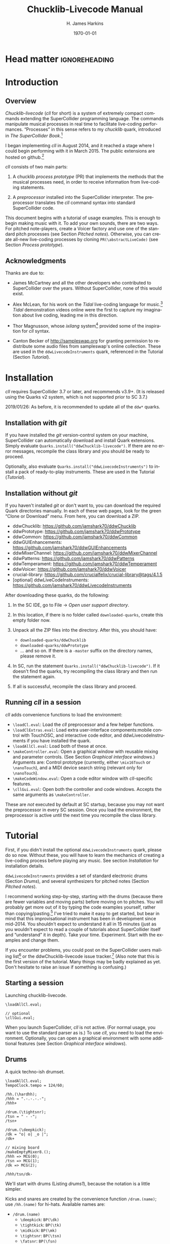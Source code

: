 #+BIND: org-latex-listings-options (("style" "SuperCollider-IDE") ("basicstyle" "\\ttfamily\\small") ("captionpos" "b") ("tabsize" "3"))

#+OPTIONS: ':t *:t -:t ::t <:t H:4 \n:nil ^:t arch:headline author:t
#+OPTIONS: c:nil creator:comment d:(not "LOGBOOK") date:t e:t
#+OPTIONS: email:nil f:t inline:t num:t p:nil pri:nil prop:nil stat:t
#+OPTIONS: tags:t tasks:t tex:t timestamp:t toc:t todo:t |:t
#+TITLE: Chucklib-Livecode Manual
#+AUTHOR: H. James Harkins
#+EMAIL: dlm@hjh-e431
#+DESCRIPTION:
#+KEYWORDS:
#+LANGUAGE: en
#+SELECT_TAGS: export
#+EXCLUDE_TAGS: noexport
#+CREATOR: Typeset by TeX Live 2017; Edited in Emacs 24.3.1 (Org mode 8.3beta).

# /**
#     Chucklib-livecode: A framework for live-coding improvisation of electronic music
#     Copyright (C) 2018  Henry James Harkins
#
#     This program is free software: you can redistribute it and/or modify
#     it under the terms of the GNU General Public License as published by
#     the Free Software Foundation, either version 3 of the License, or
#     (at your option) any later version.
#
#     This program is distributed in the hope that it will be useful,
#     but WITHOUT ANY WARRANTY; without even the implied warranty of
#     MERCHANTABILITY or FITNESS FOR A PARTICULAR PURPOSE.  See the
#     GNU General Public License for more details.
#
#     You should have received a copy of the GNU General Public License
#     along with this program.  If not, see <https://www.gnu.org/licenses/>.
# **/

* Head matter						      :ignoreheading:

#+LATEX_CLASS: article
#+LATEX_CLASS_OPTIONS:
#+LATEX_HEADER:
#+LATEX_HEADER_EXTRA:
#+DATE: \today

#+LATEX_HEADER: \setcounter{tocdepth}{2}
#+LATEX_HEADER: \setcounter{secnumdepth}{4}

#+LATEX_HEADER: \usepackage{fontspec}
#+LATEX_HEADER: \setmainfont[Ligatures={Common,TeX}]{CharisSIL}
#+LATEX_HEADER: \setmonofont{Inconsolata}

#+LATEX_HEADER: \usepackage{caption}
#+LATEX_HEADER: \captionsetup[figure]{font={it,footnotesize},labelfont={it,footnotesize},singlelinecheck=false}
#+LATEX_HEADER: \captionsetup[table]{font={it,footnotesize},labelfont={it,footnotesize},singlelinecheck=false}
#+LATEX_HEADER: \captionsetup[lstlisting]{font={it,footnotesize},labelfont={it,footnotesize},singlelinecheck=false}

#+LATEX_HEADER: \usepackage{sclang-prettifier}

#+LATEX_HEADER: \hyphenation{Synth-Def Synth-Defs}

#+LATEX_HEADER: \usepackage{environ}
#+LATEX_HEADER: \NewEnviron{boxnote}[1][]{\bigskip\noindent\framebox[1\textwidth]{\parbox[c]{0.95\textwidth}{\textbf{Note:} \BODY}}\bigskip}

* To-dos (not printed)                                             :noexport:
** TODO convertFunc documentation: =value, inEvent, map=
   - Actually convertFunc is totally undocumented
** TODO Pitch processes: Voicer keys
   - argPairs
   - postArgs
   - extraChildParms
   - extraParms
   - parmMap
* Introduction
#+LATEX: \frenchspacing
** Overview
/Chucklib-livecode/ (/cll/ for short) is a system of extremely compact
commands extending the SuperCollider programming language. The
commands manipulate musical processes in real time to facilitate
live-coding performances. "Processes" in this sense refers to my
/chucklib/ quark, introduced in /The SuperCollider Book/.[fn:5b6ef116]

I began implementing /cll/ in August 2014, and it reached a stage
where I could begin performing with it in March 2015. The public
extensions are hosted on github.[fn:8ae1bb90]

/cll/ consists of two main parts:

1. A chucklib /process prototype/ (PR) that implements the methods
   that the musical processes need, in order to receive information
   from live-coding statements.

2. A /preprocessor/ installed into the SuperCollider interpreter. The
   preprocessor translates the /cll/ command syntax into standard
   SuperCollider code.

This document begins with a tutorial of usage examples. This is enough
to begin making music with it. To add your own sounds, there are two
ways. For pitched note-players, create a Voicer factory and use one of
the standard pitch processes (see Section [[Pitched notes]]). Otherwise, you can
create all-new live-coding processes by cloning
=PR(\abstractLiveCode)= (see Section [[Process prototype]]).

** Acknowledgments
Thanks are due to:

- James McCartney and all the other developers who contributed to
  SuperCollider over the years. Without SuperCollider, none of this
  would exist.

- Alex McLean, for his work on the /Tidal/ live-coding language for
  music.[fn:9e282b21] /Tidal/ demonstration videos online were the first to
  capture my imagination about live coding, leading me in this
  direction.

- Thor Magnusson, whose /ixilang/ system[fn:19d80e0a] provided some of
  the inspiration for /cll/ syntax.

- Canton Becker of http://sampleswap.org for granting permission to
  redistribute some audio files from sampleswap's online collection.
  These are used in the =ddwLivecodeInstruments= quark, referenced
  in the Tutorial (Section [[Tutorial]]).

* Installation
/cll/ requires SuperCollider 3.7 or later, and recommends v3.9+. (It
is released using the Quarks v2 system, which is not supported prior
to SC 3.7.)

2019/01/26: As before, it is recommended to update all of the =ddw*=
quarks.

** Installation with /git/
If you have installed the /git/ version-control system on your
machine, SuperCollider can automatically download and install Quark
extensions. Simply evaluate
=Quarks.install("ddwChucklib-livecode")=. If there are no error
messages, recompile the class library and you should be ready to
proceed.

Optionally, also evaluate =Quarks.install("ddwLivecodeInstruments")=
to install a pack of ready-to-play instruments. These are used in the
Tutorial ([[Tutorial]]).

** Installation without /git/
If you haven't installed /git/ or don't want to, you can download the
required Quark directories manually. In each of these web pages, look
for the green "Clone or Download" menu. From here, you can download a
ZIP.

- ddwChucklib: https://github.com/jamshark70/ddwChucklib
- ddwPrototype: https://github.com/jamshark70/ddwPrototype
- ddwCommon: https://github.com/jamshark70/ddwCommon
- ddwGUIEnhancements: https://github.com/jamshark70/ddwGUIEnhancements
- ddwMixerChannel: https://github.com/jamshark70/ddwMixerChannel
- ddwPatterns: https://github.com/jamshark70/ddwPatterns
- ddwTemperament: https://github.com/jamshark70/ddwTemperament
- ddwVoicer: https://github.com/jamshark70/ddwVoicer
- crucial-library: https://github.com/crucialfelix/crucial-library@tags/4.1.5
- [optional] ddwLiveCodeInstruments: https://github.com/jamshark70/ddwLivecodeInstruments

After downloading these quarks, do the following:

1. In the SC IDE, go to File $\to$ /Open user support directory/.

2. In this location, if there is no folder called =downloaded-quarks=,
   create this empty folder now.

3. Unpack all the ZIP files into the directory. After this, you should have:
   - =downloaded-quarks/ddwChucklib=
   - =downloaded-quarks/ddwPrototype=
   - ... and so on. If there is a =-master= suffix on the directory
     names, please remove it.

4. In SC, run the statement
   =Quarks.install("ddwChucklib-livecode")=. If it doesn't find the
   quarks, try recompiling the class library and then run the
   statement again.

5. If all is successful, recompile the class library and proceed.

** Running /cll/ in a session

/cll/ adds convenience functions to load the environment:

- =\loadCl.eval=: Load the /cll/ preprocessor and a few helper functions.
- =\loadClExtras.eval=: Load extra user-interface components:mobile
  control with TouchOSC, and interactive code editor, and
  ddwLivecodeInstruments if you have installed the quark.
- =\loadAllCl.eval=: Load both of these at once.
- =\makeController.eval=: Open a graphical window with reusable mixing
  and parameter controls. (See Section [[Graphical interface windows]].)
  Arguments are: Control prototype (currently, either =\mix16Touch= or
  =\nanoTouch=), and a MIDI device search string (relevant only for
  =\nanoTouch=).
- =\makeCodeWindow.eval=: Open a code editor window with
  /cll/-specific features.
- =\cllGui.eval=: Open both the controller and code windows. Accepts
  the same arguments as =\makeController=.

These are /not/ executed by default at SC startup, because you may not
want the preprocessor in every SC session. Once you load the
environment, the preprocessor is active until the next time you
recompile the class library.

* Tutorial
First, if you didn't install the optional =ddwLivecodeInstruments=
quark, please do so now. Without these, you will have to learn the
mechanics of creating a live-coding process before playing any
music. See section [[Installation]] for installation details.

=ddwLivecodeInstruments= provides a set of standard electronic drums
(Section [[Drums]]), and several synthesizers for pitched notes (Section
[[Pitched notes]]).

I recommend working step-by-step, starting with the drums (because
there are fewer variables and moving parts) before moving on to
pitches. You will probably get more out of it by typing the code
examples yourself, rather than copying/pasting.[fn:1b0c24216590cdea]
I've tried to make it easy to get started, but bear in mind that this
improvisational instrument has been in development since mid-2014. You
shouldn't expect to understand it all in 15 minutes (just as you
wouldn't expect to read a couple of tutorials about SuperCollider
itself and "understand" it in depth). Take your
time. Experiment. Start with the examples and change them.

If you encounter problems, you could post on the SuperCollider users
mailing list[fn:1d1127de28e64f74] or the ddwChucklib-livecode issue
tracker.[fn:147fd1c7c7020707] (Also note that this is the first
version of the tutorial. Many things may be badly explained as
yet. Don't hesitate to raise an issue if something is confusing.)

** Starting a session
#+begin_figure
#+name: startup1
#+caption: Launching chucklib-livecode.
#+BEGIN_SRC {SuperCollider} -i
\loadAllCl.eval;

// optional
\cllGui.eval;
#+END_SRC
#+end_figure

When you launch SuperCollider, /cll/ is not active. (For normal usage,
you want to use the standard parser as is.) To use /cll/, you need to
load the environment. Optionally, you can open a graphical environment
with some additional features (see Section [[Graphical interface windows]]).

** Drums
#+begin_figure
#+name: drums1
#+caption: A quick techno-ish drumset.
#+BEGIN_SRC {SuperCollider} -i
\loadAllCl.eval;
TempoClock.tempo = 124/60;

/hh.(\hardhh);
/hhh = ".-.-.-.-";
/hhh+

/drum.(\tightsnr);
/tsn = " - -";
/tsn+

/drum.(\deepkick);
/dk = "o| o| _o |";
/dk+

// mixing board
/makeEmptyMixer8.();
/hhh => MCG(0);
/tsn => MCG(1);
/dk => MCG(2);

/hhh/tsn/dk-
#+END_SRC
#+end_figure

We'll start with drums (Listing [[drums1]]), because the notation is a
little simpler.

# deleted footnote reference [fn:80657f61093a950]

Kicks and snares are created by the convenience function
=/drum.(name)=; use =/hh.(name)= for hi-hats. Available names are:

- =/drum.(name)=
  - =\deepkick=: =BP(\dk)=
  - =\tightkick=: =BP(\tk)=
  - =\midkick=: =BP(\mk)=
  - =\tightsnr=: =BP(\tsn)=
  - =\fatsnr=: =BP(\fsn)=
  - =\pitchsnr=: =BP(\psn)=
  - =\snr80=: =BP(\s8)=
  - =\clap=: =BP(\clp)=

# #+LaTeX: \newpage  % HACK to keep /hh heading with its children

- =/hh.(name)=
  - =\thickhh=: =BP(\hh)=
  - =\thinhh=: =BP(\thh)=
  - =\hardhh=: =BP(\hhh)=
  - =\synthhh=: =BP(\shh)=

Note the pattern to use an instrument:

- Create it, using the =/drum.(\name)= for drums and =/hh.(\name)= for
  hi-hats. The result is a =BP= object---a Chucklib "bound process."
  You can access the process object globally by putting its name in
  parentheses: =BP(\dk)=, for instance. Many /cll/ commands use only
  the name with a leading slash: =/dk=.

- Give it some music to play (by assigning it a pattern string). More
  about pattern strings below.

- Start it (=+=). If =+= is start, =-= is stop. You can start and stop
  several processes at once by listing them on the same line, each
  name beginning with its slash: Listing [[drums1]] stops all three
  processes using one command, =/hhh/tsn/dk-=. By default, the
  processes will start or stop on the next bar line
  (=BP(\name).beatsPerBar=). You can override this by putting a number
  of beats after the =+= or =-=: =/dk+8= for the next even bar line.

*Mixing:* =loadAllCl= creates a few =MixerChannel= objects: =~hwOut=
(hardware output), =~master= (main output), =~rvbmc= (long-tail
reverb), =~longrvbmc= (long-tail reverb), and =~shortrvbmc=
(short-tail reverb).[fn:1234667500a0202f] If you want to adjust the
mix, first run =/makeEmptyMixer8.()=. After that, you can "chuck"
mixers, processes or Voicers into mixing board slots: =~master =>
MCG(7)=, e.g., for the rightmost slot. Later, when you create playing
objects, you can chuck them in as well. For instance, where Listing
[[drums1]] creates a =tightsnr= player, you can do =/tsn => MCG(0)= and
its mixer will appear.

** Pattern strings

Cll uses single characters for notes, and spaces for timing placeholders.

- Kick drums: =o= = normal weight, =_= = ghost note
- Snare drums: =-= = normal weight, =.= = ghost note[fn:147fab2abb1605f6]
- Hi-hats: =-= = open hat, =.= = closed hat

By default, the unit of time is one bar (taken from the default
=TempoClock=, whose default =beatsPerBar= is 4). The characters and
placeholders divide this time span equally: =/hhh= has 8 characters,
splitting the bar into 8th-notes, while =/tsn= has 4. You might think
the spaces in =/tsn= are rests, but they aren't: they only specify the
passage of time, here forcing the two snare drum strokes onto beats 2
and 4.

The kick drum pattern is slightly more complicated. The vertical pipes
(=|=) are dividers. Dividers appear /between/, but not surrounding,
the time spans; three dividers demarcate four divisions:
\texttt{"1|2|3|4"}. Each subdivision is divided equally by the
characters contained within. In @@latex:\texttt{"o| o| \_o |"}@@, the
first beat is a quarter-note, the second divides into 8th-notes and
the third into 16ths. With a little practice, you can read the rhythm
directly from the ASCII notation.

- Exercise: Edit the given pattern strings to create more interesting
  rhythms. After every change, reevaluate the line. This is the basic
  process of improvising with /cll/.

** Generators
#+begin_figure
#+NAME: drums2
#+caption: Generators for drums.
#+BEGIN_SRC {SuperCollider} -i
/hhh/tsn/dk+

// A
/tsn = "[ - -]::\ins(".", 2, 0.25)";

// B
/tsn = "[ - -]::\ins(".", 2, 0.5)";

// C
/tsn = "[ - -]::\ins(".", 2, 0.5)::\shift(".", 2, 0.25)";

// D (empty source, so, omitted)
/hhh = "\ins("-", 1, 0.5)::\ins(".", 7, 0.5)";

// E (one closed HH to fill start of bar)
/hhh = "[.]::\ins("-", 1, 0.5)::\ins(".", 6, 0.5)";

// F
/hhh = "[.]::\ins("-", 1, 0.5)::\ins(".", 6, 0.5)::\ins(".", 2, 0.25)";

// G
/hhh = "\fork("|\ins("-", 1, 0.5)||x")::\ins(".", 7, 0.5)::\ins(".", 2, 0.25)";

/hhh/tsn/dk-
#+END_SRC
#+end_figure

/Cll/ can also generate new materials algorithmically. (The tutorial
can provide only a brief demonstration, not complete
documentation. See Section [[Generators]] for more detail.)

Generators take a given pattern string as their initial input,
enclosed in brackets, and modify it by inserting, deleting or
replacing entries. (The initial pattern string can be empty, in which
case it may be omitted.) A few basic functions are:

- =\ins("item pool", number, quant)=: Insert /number/ new
  items, randomly chosen from the /item pool/, at rhythmic intervals
  given by /quant/ (e.g. 0.25 = quarter beats = 16th-notes).
- =\shift("item pool", number, quant)=: Locate /number/ of
  the items in /item pool/, and shift them earlier or later by the
  rhythmic value given by /quant/.
- I will expand this list later.

For example, the snare drum would benefit from some ghost notes, and
it's more fun if they change from bar to bar. We could insert them
into any open 16th-note (Listing [[drums2]], example A). But if you play
this long enough, eventually you will hear some bars with too many
8th-notes. This sounds stilted. It would be better to force the ghost
notes onto off-beat 16ths. An easy way to do that is to place the
ghost notes onto 8th-notes (B), and then shift them (C). Note the =::=
syntax. This creates a /generator chain/, where the result of the a
generator (or source) feeds into the the next. (Because the chain
provides the source string for =\shift()=, you don't need to write a
source---but you still need the comma.)

For hi-hats, a musically sensible way to operate is to place one or
more open hats, and then fill the remaining spaces with closed hats
(D). Here too, eventually you will run into a musical problem: an open
hat on the downbeat sounds awkward. Instead, you can place a closed
hat explicitly in the first slot (E), "protecting" that space from
insertion. (The example adjusts the number of closed hats to insert at
the end, from 7 to 6. While formally correct, it isn't necessary in
the performance. =\ins()= will add as many as it can, and not complain
if it doesn't reach the requested number.) Finally, for some more
spice, you can add a few 16th-notes.

Another way to "protect" part of the bar from a generator is to
=\fork()= it. =\fork()= takes a source string, and another string
placing generators in specific parts of the bar. In example G, the
fork string places an =\ins()= on beat 2, and follows it with an =x=
on beat 4. The =\ins()=, then, cannot operate before beat 2, and the
=x= ends the =\ins()= generator's range of influence. So the open hat
can be inserted in positions 2, 2.5, 3 and 3.5 (not including 4, which
belongs to =x=). =x= is not a generator, so it does nothing in the
context of =\fork()= except delimit time. After the =fork()=, the
remaining generators operate on the whole bar, as before. This is an
important technique to control the time over which generators may take
effect.

It isn't very useful for drums, but a typical generator usage is to
insert wildcards (usually =*= or =@=) to define the rhythm, and then
replace them using a number of generators inspired by SuperCollider
patterns: =\seq()=, =\rand()=, =\shuf()=, =\wrand()= and such. These
are more useful when you have a larger number of possible items to
choose from, such as when playing a pitched instrument.

*HINT:* If you have installed the ddwSnippets Quark, generator objects
will automatically add their own templates into the snippets
collection. The snippets can help you with the order of arguments:
press the snippet hotkey (which you configure using
=DDWSnippets.learn=), type a few letters of the generator name, and
the template will be inserted into your document.

** Sound effects
#+begin_figure
#+name: sfx1
#+caption: Adding sound effects to a simple beat.
#+BEGIN_SRC {SuperCollider} -i
\loadAllCl.eval;  // If you haven't already done this
TempoClock.tempo = 124/60;

// The beat
BP(#[tk, clp, hhh, tsn]).free;  // Clean up first
/drum.(\tightkick); /drum.(\clap); /hh.(\hardhh);
/tk = "o|| o|";
/clp = " -  ";
/hhh = "........";

/tk/clp/hhh+

/drum.(\tightsnr);
/tsn = "|||.";

/tsn+

/clp = "|-|| .  ";
/tsn = "|||.  .";

// make the effects
/make(bufBP:mch(set:\machine));
/mch = "| -||";
/mch+

/mch = "| -| , ,|";

/tk/clp/hhh/tsn/mch-;
#+END_SRC
#+end_figure

The =bufBP= template provides some unusual percussion sounds, for
extra color.

The sounds are organized into "sets," so that each resulting process
has a simpler interface. To choose a sound set, use the parameter
notation of the =/make= command: =/make(bufBP:name(set:\setName))=,
substituting your desired process name for =name= and the name of the
set for =setName=.

- =machine=: Servomotor clips (3)
- =tink=: Metallic (2)
- =whistle=: A sound reminiscent of a train whistle (3)
- =wiggle=: A, well, "wiggle" (for lack of a better word) (3)

In pattern strings, you can use the following characters (chosen as a
visual approximation of pitch level and duration):

#+ATTR_LATEX: :align |c|c|c|
|---------+--------+----------------------|
| *Pitch* | *Long* | *Short*              |
|---------+--------+----------------------|
| High    | =^=    | =!=                  |
|---------+--------+----------------------|
| Middle  | =-=    | =.=                  |
|---------+--------+----------------------|
| Low     | =_=    | @@latex:\texttt{,}@@ |
|---------+--------+----------------------|

Note, however, that the =tink= set has only two sounds, omitting the
high pitch level. With this set, =^= and =!= are rests (silent).

Figure [[sfx1]] is a simple example. You should play with the other sets
and make your own rhythms.

** Pitched notes
Pitched-note processes require a Voicer instrument and a BP process to
play the notes.

Available Voicers:

- =anapadVC=: Analog-style pad.
- =distbsVC=: Distorted-sine bass.
- =fmMelVC=: Maps notes onto FM modulator ratio, playing harmonics. A bit strange.
- =fmbassVC=: FM bass.
- =fmbrassVC=: Brassy FM tone.
- =fmclavVC=: FM clav tone.
- =fmpadVC=: FM pad.
- =klankVC=: Detuned bell-like timbre. Not sustaining.
- =pbsVC=: Pulse-wave bass.
- =pulseLeadVC=: Pulse-wave synth lead.
- =staccVC=: Analog-style staccato notes.

Available BP processes:

- =melBP=: Monophonic melody player. Use for basses and leads.
- =chordBP=: Block-chord player.
- =arpegBP=: Chord arpeggiator.

*** Pitch: Overview

Using pitch in /cll/ requires a little preparation.

1. Set the tempo. (You should do this in every performance, as already
   demonstrated in Listing [[drums1]].)
2. Set the /mode/ by =/changeKey.(\name)=. /ddwLivecodeInstruments/
   defines a =Mode= object for all seven classical Western modes, for
   all 12 chromatic steps. Modes are identified by the root pitch
   (=c=, =cs= = c-sharp, =db= = d-flat, and so on) plus a modal
   identifier (Table [[modes]]). B-flat lydian is =Mode(\bblyd)=; F-sharp
   minor is =Mode(\fsmin)=.

   #+Name: modes
   #+caption: Modal identifiers.
   #+ATTR_LATEX: :align |c|c|
   |-----------------+--------|
   | Mode            | ID     |
   |-----------------+--------|
   | Major (Ionian)  | =maj=  |
   | Dorian          | =dor=  |
   | Phrygian        | =phr=  |
   | Lydian          | =lyd=  |
   | Mixolydian      | =mixo= |
   | Minor (Aeolian) | =min=  |
   | Locrian         | =loc=  |
   |-----------------+--------|

3. Create instruments and players. Internally, this is a three-step
   process: 1. Create the Voicer instrument. 2. Create the playing
   process. 3. Connect the instrument to the player. /Cll/ provides a
   shortcut: If you write a single =/make= command that creates the
   instrument first (1), followed by the player process (2), then
   =/make= will automatically assign the instrument to the player (3,
   implicitly). Listing [[bass1]] demonstrates with
   =/make(pbsVC:pbs/melBP:bs(octave:3));=:

   - =/make=
     - =pbsVC:pbs=: Make the =pbsVC= instrument under the name =pbs=.
     - =melBP:bs=: Make the melody player =melBP= under the name =bs=.
       - =(octave:3)=: A parameter to apply to the new =bs= process.
     - (Here, /cll/ does =VC(\pbs) => BP(\bs)= for you, but you don't
       have to write anything for this!)

   The general form is =/make(factoryID:instanceID(parameters...))= with
   additional factory/instance pairs separated by slashes.

*** Pattern string pitch specification

In pattern strings, the modal root is =1=.[fn:84cfcfa1] Each note
begins with a single digit, going up from there: 8 is an octave
higher, 9 is the 9th, and 0 is the 10th (octave above the
third).[fn:0fe09d88] This follows the arrangement of digits on the
keyboard: the further right you go, the higher the pitch. You can also
attach various modifiers:

- ='= or @@latex:\texttt{,}@@: Up or down one octave. =''= is up two
  octaves, and so on.
- =+= or =-=: Up or down a semitone (like sharp or flat). *NOTE:*
  Flats are not completely working as of this writing.
- =.= or =_= or =~=: Staccato, legato or slurred articulation. A slur
  will slide into the next note, if the instrument supports it.
- =>=: Accent articulation. Always prevents a slur, and depending on
  the instrument, it might hit the note a little harder. =>= may be
  combined with other articulations.

The digit plus its modifiers becomes a single event---so, in Listing
[[bass1]], beat 3 contains five characters but four events (=7~= is
just one event). Timing is based on events, not characters.

Any event that does not begin with a digit---I often use =x=---is a
rest, which cuts off the preceding note (in contrast to a space, which
affects timing only).

*** Basses and leads
#+begin_figure
#+NAME: bass1
#+caption: Bassline template.
#+BEGIN_SRC {SuperCollider} -i
/changeKey.(\dmixo);
/make(pbsVC:pbs/melBP:bs(octave:3));

/bs = "1_| 1.|  7~4|x";

/bs+
/bs-
#+END_SRC
#+end_figure

Basses and leads should use the =melBP= melody player: one written
note produces one sounding note (Listing [[bass1]]).

For basses in particular, get in the habit of assigning the
octave. This is the normal =octave= event parameter from the
SuperCollider pattern system. Assuming C as the modal root, octave 5
puts scale degree 0 at middle C. Octave 3 in the example pulls the
bass two octaves lower. If you forget, you can correct it later by
=/bs(setDefault(\octave, 4))= or whichever octave number you need.

Leads follow the same principles, except in a higher octave.

Exercise: Modify the given template to add more notes. Try the
different articulation styles.

*** Chords
#+begin_figure
#+NAME: chord1
#+caption: Chord-playing template.
#+BEGIN_SRC {SuperCollider} -i
/make(anapadVC:pad/chordBP:ch(chords:\one));
/ch = "87~05";
/ch+

VC(\pad).gui

MBM(0)[\two] => BP(\ch);

MBM(0)[\smallch] => BP(\ch);

/ch-
#+END_SRC
#+end_figure

=chordBP= (Listing [[chord1]]) uses the same pitch notation, but to
control the top note of a harmony. The harmonies come from chord
templates stored in a MIDI buffer object (=MIDIRecBuf=). Currently,
four are provided (later documentation: how to create your own chord
templates).

- =one=: Single notes (so that the chord player can start as a melody,
  and grow into harmony).
- =two=: Two-note chords, in all intervals from a second to an octave.
- =smallch=: Three-note chords, not all standard triads.
- =bigch=: Six-note chords.

The chord templates will be adapted to the top note and the current
chord root (later documentation: how to control the root).

Articulations (including slur!) are valid.

*** Arpeggiator
#+begin_figure
#+NAME: arpeg1
#+caption: Example of arpeggiator usage.
#+BEGIN_SRC {SuperCollider} -i
/make(fmclavVC:fmc/arpegBP:arp(chords:\bigch));

// These are indices, from the top down, into the current chord.
/arp = "1234";

/arp+

// Add some lower notes as a second layer.
// Accent articulates the start of the bar.
/arp = "[1>234]::\ins("456", 6, 0.25)";

// Extend the second layer higher.
/arp = "[1>234]::\ins("23456", 7, 0.25)";

// Use wildcards to substitute a sequential pattern.
/arp = "[1>234]::\ins("*", 7, 0.25)::\seq("65432")";

// Change the harmony's top note every bar.
/arp..top = "[*]::\seq("5'6'3'2'")";

// Skip: Play dyads instead of single notes.
/arp..skip = "2";

// Skip can also accent specific notes.
/arp..skip = "20  |20  |20  |20  ";

// same, but algorithmic
/arp..skip = "[2222]::\choke(0.25, "0")";

// Add a second process to change the chord root.
// After this, you should hear tonic, dominant
// and subdominant functions.
// No instrument -- this is for data only.
/make(melBP:root(bassID:\bass));
/root = "[*]::\seq("154")";
/root+

/arp/root-
#+END_SRC
#+end_figure

*NOTE:* The arpeggiator is a bit complex to use, and it isn't a high
priority for the first round of documentation. I'm providing an
example (Listing [[arpeg1]]) to give you some hints, and I want to expand
the documentation later. For now, try it, and if you run into trouble,
file an issue at
https://github.com/jamshark70/ddwChucklib-livecode/issues.

The arpeggiator is a bit strange. It uses the same harmony-processing
logic as =chordBP=, but the pitches in the pattern string are indices
of chord notes, not the actual sounding pitches. 1 is the top note, 2
is the next lower, and so on proceeding down the chord to 7. 8, as a
normal pitch, is an octave higher than 1; in the arpeggiator, it takes
the top note of the chord and raises it by an octave (and all seven
indices do octave displacement in the same way).

To make best use of this process, you need to assign alternate
parameters: =top= for the top note of the harmony (which behaves like
=chordBP=) and =skip= for extra thickness. The default =skip= is 0,
meaning to play single notes. Try the other values (1--5). Note that
the harmony will not change unless =top= changes, so it's a good idea
to supply a slower-moving pattern for this parameter.

The double-dots are a syntax shortcut. Cll processes can store any
number of phrases and switch between them. So far, we are using only
the default phrase, =main=. The full form of the =skip= and =top=
statements in the example is, in fact, =/arp.main.top = "..."=;
omitting =main= leaves =/arp..top=. (You can't leave out one of the
dots. If you do, =top= will be interpreted as a phrase name, and it
won't behave the way you want.)

*** Pitched instrument parameters
Voicer instruments have two types of parameters: "global controls" and
event parameters.

Global controls act like knobs on conventional synthesizers, by
affecting all playing notes. These can be displayed automatically in a
GUI window by running =VC(\name).gui=. Alternately, you could load
Chucklib's performance GUI (=\cllGui.eval=); for details, see Section
[[Graphical interface windows]].

Event parameters should normally take care of themselves. If you need
to override, use the form =/processName(setDefault(\parameter,
value))=. It should be rare to need to do this, but it's useful, for
instance, if you forget to set the octave of a bass process and it
starts playing in the middle register. Just do
=/process(setDefault(\octave, 3))= (or other value) and the next note
will be lower.

(This is a tutorial, not reference documentation for all the
instruments. Documentation to be expanded later.)

** Phrases
#+begin_figure
#+NAME: fill1
#+caption: Phrase selection for drum fills.
#+BEGIN_SRC {SuperCollider} -i
TempoClock.tempo = 124/60;

/drum.(\tightkick); /drum.(\tightsnr); /hh.(\thinhh);

/tk = "oooo";
/tsn = " - -";
/thh = "[.]::\ins("-", 1, 0.5)::\ins(".", 6, 0.5)";

/tk/tsn/thh+

/tk.fill = "o||   _|o __";

// mid-bar source string:
// in this position, it fills 3 eighth-notes
/tsn.fill = "|-| [ - ]::\ins(".", 4, 0.25)|";

/tk = (main*3.fill); /tsn = (main*3.fill);

/tk/tsn/thh-
#+END_SRC
#+end_figure

The examples so far repeat a single bar's worth of content. Cll
processes allow you to define multiple bars, and choose between them.

Each bar, or /phrase/, has a name. Attach it after the process name,
with a dot: =/process.phrase = "content"=. Then, use a phrase
selection pattern (Section [[Phrase selection]]) to choose the bars in
succession. Listing [[fill1]] demonstrates with drum processes, playing
the basic pattern for three bars and a fill pattern for the fourth.

#+begin_figure
#+NAME: qsphrases1
#+caption: Multi-bar bassline.
#+BEGIN_SRC {SuperCollider} -i
// If the bass doesn't exist, first do this:
/make(pbsVC:pbs/melBP:bs(octave:3));

/bars.(\bs, 2, \a);

/bs.a0 = "1>|4~5~7 | 4~|3'~";
/bs.a1 = " 5>~|6| 4~| 3";

/setupbars.(\bs, 2, \b);

/bs.b0 = "9>.9.9 | 4'~|   3'|8~7~8~ ";
/bs.b1 = "  33.| 4.5~ | 431.|6.6. 6.";

// short form of /setm.(\bs, 2, \b)
/bs = (b**2);

/bs+
/bs-
#+END_SRC
#+end_figure

Alternately, you can create multi-bar structures using a few
convenience functions (Listing [[qsphrases1]]):

- =/setupbars.(\proc, n, \prefix)=: Creates /n/ empty bars, named
  =\prefix0=, =\prefix1= and so on.
- =/setm.(\proc, n, \prefix)=: Tell the process to use a multi-bar
  phrase set for playback.
- =/bars.(\proc, n, \prefix)=: Do both at the same time.

*IMPORTANT:* Do not omit the =.= between the function name and the
arguments. Cll distinguishes between a /function-call/ shortcut
=/name.(args)= and a /method-passthrough/ shortcut
=/proc(method(args))=, with the dot to tell the difference.

Note that =/bars.()= will tell the process to start playing a silent
phrase structure. So, you should use it only when setting up a new
process. If you're already playing material, it's better to
=/setupbars.()= first, fill the bars with material, and then switch to
the material using =/setm.()=.

An alternate syntax for =/setm.()= is =/proc = (prefix**n)=. This
command also sets the process's =quant= to the same number of bars, so
that the process will start and stop on the boundaries of the entire
phrase set. Be careful when switching from a single-bar structure to
multiple bars: you should hit =/setm.()= or the alternate syntax
within the bar before the boundary.

For convenience, =/setupbars.()= will try to insert a code template
with the empty bars into the current SC-IDE document.

** Errors
Cll syntax errors are reported in the form "ERROR: ..." (with a brief
explanation).

A common error is "ERROR: clPatternSet: BP('abc') does not exist,"
meaning that a cll command referred to a process that hasn't been
created. Look for a misspelled name. (Cll is a translator, converting
its own syntax into SC language code. Many of the translations depend
on information within the object. If the objects don't exist,
translation is impossible. So, it fails in the translation stage---but
the translation happens in SC language code, so it must be reported as
an execution error.)

If an error occurs within a process while it's playing, usually the
bottom of the stack trace will refer to =awake= or =prStart=. Please
report such errors to
https://github.com/jamshark70/ddwChucklib-livecode/issues; as much as
possible, cll should try to continue playing without stopping
processes. If this does happen to you, it should be possible to
recover by simply playing the process again. (Internally, the process
will try to reset itself. If this fails for some reason, you can
manually =stop= and =reset= before trying again to play it.)

# #+BEGIN_SRC {SuperCollider} -i
# // Playback error recovery
#
# /proc-;
# /proc(reset);
# /proc+;
# #+END_SRC

* Process prototype
/Cll/ is not limited to the preset instruments. In theory, /cll/ can
play any =SynthDef= (or complex of synths!) by modifying a /process
prototype/, =PR(\clAbstractLiveCode)=. This prototype is the interface
between /cll/ patterns and your sounding material. We've seen how
pattern strings use single-character identifiers to denote
rhythm. =PR(\clAbstractLiveCode)= translates these identifiers into
real parameter values, and provides hooks to supply other information
necessary for playing.

Before we get to the details, you should understand the data structure.

** Data structure
/cll/ organizes musical behavior, and musical content, hierarchically:

- Chucklib /processes/ (BP) contain any number of /phrases/. Every
  process has its own variable scope (i.e., independent
  namespace). Activity in one process does not interfere with other
  processes.
- Each /phrase/ contains multiple /parameters/. (The phrase itself is
  implemented as a =PbindProxy=, so that its contents can be changed at
  any time.)
- Each /parameter/ is defined by a pattern string, parsed and rendered
  into SuperCollider pattern syntax by the /Set pattern/ statement
  (Section [[Set pattern statement]]).
- Parameter values are defined by the /parameter map/ (=parmMap=).

# The BP also keeps a copy of the strings, for easier editing later.

/cll/ processes create two phrases by default:

- =main= :: The default phrase, which plays if the user hasn't
     specified a different phrase sequence. =main= is also the default
     phrase that /Set pattern/ acts on---thus, a user can work with
     single-bar loops using only =main=, and never specify a phrase
     ID.
- =rest= :: An empty phrase, which only occupies time.

** PR(\textbackslash abstractLiveCode)
   :PROPERTIES:
   :ID:       e438e90b-fcb0-43b7-85bf-faffde1918b4
   :END:
#+begin_figure
#+name: instance1
#+caption: Defining a simple cll process as a factory.
#+BEGIN_SRC {SuperCollider} -i
(
(
defaultName: \beep,
make: { |name|
   PR(\abstractLiveCode).chuck(BP(name), nil, (
      userprep: {
         ~buf = Buffer.read(
            s, Platform.resourceDir +/+ "sounds/a11wlk01.wav",
            4982, 10320
         );
         ~defaults[\bufnum] = ~buf;
         SynthDef(\buf1, { |out, bufnum, pan, amp, time = 1|
            var sig = PlayBuf.ar(1, bufnum),
            eg = EnvGen.kr(
               Env.linen(0.02,
                  min(time, BufDur.ir(bufnum) - 0.04), 0.02),
               doneAction: 2
            );
            Out.ar(out, Pan2.ar(sig, pan, amp * eg));
         }).add;
      },
      userfree: {
         ~buf.free;
      },
      defaultParm: \amp,
      parmMap: (
         amp: ($.: 0.1, $-: 0.4, $^: 0.8),
         pan: (
            $<: -0.9, $>: 0.9,
            $(: -0.4, $): 0.4,
            $-: 0
         )
      ),
      defaults: (instrument: \buf1),
      postDefaults: Pbind(
         \time, (Pkey(\dur) * 0.6 / Pfunc { ~clock.tempo }).clip(0.04, 0.2)
      )
   ));
}, type: \bp) => Fact(\beepBP);
)
#+END_SRC
#+end_figure

#+begin_figure
#+name: instance2
#+caption: Using the cll process factory in a performance.
#+BEGIN_SRC {SuperCollider} -i
\loadCl.eval;  // or \loadAllCl.eval;
TempoClock.tempo = 2;

/make(beepBP);  // defaultName is 'beep' so you get BP(\beep)
/beep = "^|.. .| .- | .  ";  // "Set pattern"
/beep+;  // start it

/beep..pan = "<><><><>";  // change something

/make(beepBP:beep2);  // ':' overrides defaultName
/beep2 = " ..-| .^ |. ..| .";
/beep2+

/beep..pan = "<";
/beep2..pan = ">";

/beep/beep2-;

/beep(free); /beep2(free);
#+END_SRC
#+end_figure

To create a /cll/ process, "chuck" =PR(\abstractLiveCode)= into a BP
("Bound Process"), with a parameter dictionary providing the
details. Parameters to include in the dictionary:

- =userprep= :: A function, called when the process is created. Use
     this function to create any resources that the process will
     require.
- =userfree= :: A function, called when the process is
     destroyed. Clean up any resources allocated in =userprep=.
- =defaultParm= :: The name of the default parameter affected by /Set
     pattern/ statements (Section [[Set pattern statement]]). The
     default parameter also controls rhythm.
- =parmMap= :: A nested dictionary of parameters, their allowed
     values, and the characters that will identify these values in
     pattern strings.
- =defaults= :: An =Event= or event pattern providing default values
     for the events that the process will play.
- =postDefaults= :: (optional) An event pattern that can do further
     calculations on the parameter values.

#+BEGIN_boxnote
/Chucklib/ documentation says to place the initialization function
into =prep=, and cleanup into =freeCleanup=. =PR(\abstractLiveCode)=
uses these functions for its own initialization and cleanup, and calls
=userprep= and =userfree= from there. Do not override =prep= and
=freeCleanup=, or your process will not work properly.
#+END_boxnote

This dictionary is not limited to these items. You may add any other
data and functions that you need, to define complex behavior in terms
of simpler functions and patterns.

In @@latex:Listing \ref{instance1}@@, =userprep= loads a buffer and
=userfree= releases it. By default, /Set pattern/ will operate on
=amp=, and =parmMap= defines three values for it (soft, medium and
loud). =parmMap= also provides some panning options. The =defaults=
dictionary specifies the SynthDef to use (it may provide other synth
defaults as well, not needed in this example), and =postDefaults=
calculates the sounding duration of each note based on rhythm.

Note the line =~defaults[\bufnum] = ~buf=: You may add values into
=defaults= as part of =userprep=. That's necessary in this case
because the buffer number is not known in advance. The only way to
supply the buffer number as a default is to read the buffer first,
and put it into the defaults dictionary only after that.

After loading the definition, @@latex:Listing \ref{instance2}@@
demonstrates how rapidly a performer can instantiate and use multiple
copies of the prototype.

#+begin_boxnote
Clearly, the code in @@latex:Listing \ref{instance1}@@ is too long to
be practical to type in the middle of a performance. For practical
purposes, you should place all of the process definitions into a
separate file, which you would load once at the beginning of a
performance. See also the /Make/ statement (Section [[Make statement]]),
which makes it easy to instantiate the processes as needed during the
performance, reducing the overhead of initial loading. (In fact,
Chucklib was designed from the beginning to "package" complex musical
behaviors into objects that are simpler to use, once defined. /cll/ is
an even more compact layer of control on top of this, following the
same design principle: /definition/ and /performance usage/ are
different, and call for different types of code.)

@@latex:Listing \ref{instance1}@@ illustrates how to wrap the
=PR(\abstractLiveCode).chuck(...)= statement into a Chucklib /factory/
object. I strongly recommend following this model; it "publishes" your
process for use with =/make()= and avoids the need to manage large,
complex code blocks in performance.
#+end_boxnote

** Parameter map
The parameter map =parmMap= is easiest to write as a set of nested Events:

#+name: parmMap1
#+caption: Template for the parameter map.
#+BEGIN_SRC {SuperCollider} -i
parmMap: (
   parmName: (
      char: value,
      char: value,
      char: value...
   ),
   parmName: (...)
)
#+END_SRC

=parmName= keys should be Symbols. The keys of the inner dictionaries
should be characters (=Char=), because the elements of the pattern
strings that represent "notes" are characters.

The inner dictionaries may contain two other items, optionally:

- =isPitch= :: If =true=, enables pitch notation for this parameter (Section [[Pitch notation]]).
- =alias= :: An alternate name for this parameter, to use in the
     pattern. For example, if the parameter should choose from a
     number of SynthDefs, it would be inconvenient to type
     =instrument= in the performance every time you need to control
     it, whereas =def= would be faster. You can do this as follows:
     #+BEGIN_SRC {SuperCollider} -i
     parmMap: (
        def: (
           alias: \instrument,
           $s: \sawtooth, $p: \pulse, $f: \fm
        )
     )

     // Then you can set the "instrument" pattern:
     /proc.phrase.def = "s";
     #+END_SRC
     Written this way, =def= in the /Set pattern/ statement will be
     populate =instrument= in the resulting events.

*** Array arguments in the parameter map
Array arguments are valid, and will be placed into resulting events as
given in the parameter map. In Listing [[parmMapArray1]], =freqs= will
receive the array =[200, 300, 400]= and process that array according
to the event prototype's rules.

#+name: parmMapArray1
#+caption: How to write arrays in the parameter map.
#+BEGIN_SRC {SuperCollider} -i
parmMap: (
   freqs: (
      $2: [200, 300, 400],
   ),
   parmName: (...)
)
#+END_SRC

Envelopes may be passed to arrayed Synth controls in the same way:
=Env.perc(0.01, 0.5).asArray=.

#+BEGIN_boxnote
The above is valid for the event prototype used by default in
=PR(\abstractLiveCode)=. This is not SuperCollider's default event;
it's a custom event prototype defined in /chucklib/ that plays single
nodes and integrates more easily with =MixerChannel=. Because each
such event plays only one node, array arguments are passed as is. The
normal default event expands one-dimensional arrays into multiple
nodes. The way to avoid this is to wrap the array in another array
level.

#+ATTR_LATEX: :align |p{0.2\textwidth}|p{0.3\textwidth}|p{0.3\textwidth}|
|------------------------+-----------------------------+--------------------------------------------|
| *parmMap array format* | *singleSynthPlayer meaning* | *Default event meaning*                    |
|------------------------+-----------------------------+--------------------------------------------|
| \texttt{[1, 2, 3]}     | Pass the array to one node  | Distribute the three values to three nodes |
|------------------------+-----------------------------+--------------------------------------------|
| \texttt{[[1, 2, 3]]}       | Invalid                     | Pass the array to one node                 |
|------------------------+-----------------------------+--------------------------------------------|
#+END_boxnote

One other use of the parameter map array is used to set disparate
Event keys using one /cll/ parameter. =Pbind= allows multiple keys to
be set at once by providing an array for a key. /cll/ supports this by
using an array for the alias!

#+name: parmMapArray2
#+caption: Arrays for multiple-parameter setting using one cll parameter.
#+BEGIN_SRC {SuperCollider} -i
parmMap: (
   filt: (
      alias: [\ffreq, \rq],
      $x: [2000, 0.05]
   )
)
#+END_SRC

**** DONE Discuss singleSynthPlayer vs. default			   :noexport:

** Event processing
Every event produced by a /cll/ process goes through three stages:

1. Insert all the items from =defaults=.
2. Insert the values from the current phrase (defined by pattern strings).
3. Insert any values from =postDefaults=. This may be a =Pbind=, and
   it has access to all the values from 1 and 2 by =Pkey=.

Thus, you can use =postDefaults= to derive values from items defined
in the parameter map, or to check for invalid values.

** Phrase sequence

/cll/ "Set pattern" statements put musical information into any number
of phrases. When you play the process, it chooses the phrases one by
one using a pattern stored as =phraseSeq=. "Set pattern" has a compact
way to express phrase sequences, allowing sequences, random selection
(with or without weights) and wildcard matching. See Phrase selection
for details (Section [[Phrase selection]]).

This design supports musical contrast. The performer can create
divergent materials under different phrase identifiers. Then, during
the performance, she can change the phrase-selection pattern to switch
materials on the fly. Sudden textural changes require changing many
phrase-selection pattern at once. +For this, Register commands can save sequences of statements to reuse quickly and easily.+

** TODO Importing the cll API into another process prototype	   :noexport:
** TODO Document registers					   :noexport:

* Livecoding statement reference
** Statement types
# Add early for page placement
#+name: cllStatements
#+caption: List of available chucklib-livecode statements.
#+ATTR_LATEX: :align |l|p{0.35\textwidth}|p{0.35\textwidth}| :float t :placement [tb!]
|--------------+-----------------------------------------------------------------+------------------------------------------|
| *Type*       | *Function*                                                      | *Syntax outline*                         |
|--------------+-----------------------------------------------------------------+------------------------------------------|
| Set pattern  | Add new musical information into a process                      | \texttt{/proc.phrase.parm = "data"}      |
|--------------+-----------------------------------------------------------------+------------------------------------------|
| Start/stop   | Start or stop one or more procesess                             | \texttt{/proc/proc/proc+} or \texttt{-}  |
|--------------+-----------------------------------------------------------------+------------------------------------------|
| Randomizer    | Create several randomized patterns at once                      | \texttt{/proc.phrase.parm *n +ki "base"} |
|--------------+-----------------------------------------------------------------+------------------------------------------|
| Make         | Instantiate a process or voicer                                 | \texttt{/make(factory/factory)}          |
|--------------+-----------------------------------------------------------------+------------------------------------------|
| Passthrough  | Pass a method call to a \texttt{BP}                             | \texttt{/proc(method and arguments)}     |
|--------------+-----------------------------------------------------------------+------------------------------------------|
| Chuck        | Pass a chuck \texttt{=>} operation to a BP                      | \texttt{/proc => target }                |
|--------------+-----------------------------------------------------------------+------------------------------------------|
| Func call    | Call a function in chucklib's \texttt{Func} collection          | \texttt{/funcname.(arguments)}           |
|--------------+-----------------------------------------------------------------+------------------------------------------|
| Copy         | Copy a phrase or phrase set into a different name               | \texttt{/proc.phrase*n -> new}           |
|--------------+-----------------------------------------------------------------+------------------------------------------|
| Transfer     | Like "Copy," but also uses the new phrase for play              | \texttt{/proc.phrase*n ->> new}          |
|--------------+-----------------------------------------------------------------+------------------------------------------|
| Show pattern | Copies a phrase pattern's string into the document, for editing | \texttt{/proc.phrase.parm}               |
|--------------+-----------------------------------------------------------------+------------------------------------------|

/cll/ supports the statements shown in Table [[cllStatements]], listed in
order of importance.

/cll/ statements begin with a slash: =/=. Statements may be separated
by semicolons and submitted as a batch.

#+name: cllStmt1
#+caption: Cll statements, one by one or as a batch.
#+BEGIN_SRC {SuperCollider} -i
// run one at a time
/kick.fotf = "----";
/snare.bt24 = " - -";

// or as a batch
/kick.fotf = "----"; /snare.bt24 = " - -";
#+END_SRC

*** types							   :noexport:
    - [X] \clMake -> "^ *make\\(.*\\)",
    - [X] \clFuncCall -> "^ *`id\\.\\(.*\\)",
    - [X] \clPassThru -> "^ *`id\\(.*\\)",
    - [X] \clChuck -> "^ *`id *=>.*",
    - [X] \clPatternSet -> "^ *`id(\\.|`id|`id\\*[0-9]+)* = .*",
    - [X] \clGenerator -> "^ *`id(\\.|`id)* \\*.*",
    - [X] \clXferPattern -> "^ *`id(\\.`id)?(\\*`int)? ->>",  // harder match should come first
    - [X] \clCopyPattern -> "^ *`id(\\.`id)?(\\*`int)? ->",
    - [X] \clStartStop -> "^([/`spc]*`id)+[`spc]*[+-]",
    - [X] \clPatternToDoc -> "^ *`id(\\.|`id)*[`spc]*$"

** Set pattern statement
   :PROPERTIES:
   :ID:       a9588fdc-4350-4a6c-8e69-e1b9f284922c
   :END:
/Set pattern/ is the primary interface for composing or improvising
musical materials. As such, it's the most complicated of all the
commands.

This statement type subdivides into two functions: phrase /definition/
and phrase /selection/.

*** Phrase definition
Most "Set pattern" statements follow this format:

#+name: setpatternSyntax
#+caption: Syntax template for the Set pattern statement.
#+BEGIN_SRC {SuperCollider} -i
/proc.phrase.parm = quant"string";
#+END_SRC

Syntax elements:

- =proc= :: The BP's name.
- =phrase= :: (optional) The phrase name. If not given, =main= is assumed.
- =parm= :: (optional) The parameter name. The BP must define a
     default parameter name, to use if this is omitted.
- =quant= :: (optional) Determines the phrase's length, in beats.
  - A number, or numeric math expression, specifies the number of beats.
  - =+= followed by a number indicates "additive rhythm." The number
    is taken as a base note value. All items in the string are assumed
    to occupy this note value, making it easier to create
    fractional-length phrases. (If only =+= is given, the BP may
    specify =division=; otherwise 0.25 is the default.)
  - If =quant= is omitted entirely, the BP's =beatsPerBar= is
    used. Usually this is the =beatsPerBar= of the BP's assigned
    clock.
- =string= :: Specifies parameter values and rhythms.

#+BEGIN_boxnote
Both the phrase and parameter names are optional. That allows
the following syntactic combinations:

#+ATTR_LATEX: :align |l|l|
|-------------------------------+--------------------------------------|
| *Syntax*                      | *Behavior*                           |
|-------------------------------+--------------------------------------|
| \texttt{/proc = "string"}     | Set phrase "main," default parameter |
|-------------------------------+--------------------------------------|
| \texttt{/proc.x = "string"}   | Set phrase "x," default parameter    |
|-------------------------------+--------------------------------------|
| \texttt{/proc.x.y = "string"} | Set phrase "x," parameter "y"        |
|-------------------------------+--------------------------------------|
| \texttt{/proc..y = "string"}  | Set phrase "main," parameter "y"     |
|-------------------------------+--------------------------------------|

Of these, the last looks somewhat surprising. It makes sense if you
think of the double-dot as a delimiter for an empty phrase name.
#+END_boxnote

*** Pattern string syntax
Pattern strings place values at time points within the bar. The values
come from the parameter map. Timing comes from the items' positions
within the string, based on the general idea of equal division of the
bar.

Two characters are reserved: a space is a timing placeholder, and
a vertical bar, \textbar, is a divider.

If the string has no dividers, then the items within it (including
placeholders) are equally spaced throughout the bar. This holds true
even if it's a nonstandard division: #4 (@@latex:Figure
\ref{rhythmNotation1}@@) has seven characters in the string, producing
a septuplet.

If there are dividers, the measure's duration will be divided first:
$n$ dividers produce $n+1$ units. Then, within each division, items
will be equally spaced. The spacing is independent for each
division. For example, in #6 below, the first division contains one
item, but the second contains two. For all the divisions to have the
same duration, then, =-= in the second division should be half as long
as in the first.

#+name: rhythmNotation1
#+caption: Some examples of cll rhythmic notation, with and without dividers.
[[./manual-supporting/rhythmic-notation-crop.pdf]]

#+BEGIN_boxnote
It isn't exactly right to think of a space as a "rest."
@@latex:\texttt{"- - "}@@ is not really two quarter notes separated by
quarter rests; it's actually two half notes! If you need to silence
notes explicitly, then you should define an item in the parameter map
whose value is a =Rest= object.
#+END_boxnote

# #+begin_boxnote
# /Set pattern/ writes the character identifiers for the values into the
# pattern: for example, a pattern string @@latex:\texttt{"--"}@@ becomes
# =Pseq([$-, $-], 1)=. =PR(\abstractLiveCode)= post-processes each
# parameter, ensuring that the right event keys receive the right
# values. The conversion from identifier value occurs for each
# parameter; you should be able to rely on accessing the final values by
# Pkey. This supports /Generators/ (Section [[Generators]]), which
# should also return the value identifiers.
# #+end_boxnote

*** Generators and timing					   :noexport:
/Generators/ (see Section [[Generators]]) produce new material for every
bar, algorithmically. They fit multiple events into a span of time, so
it's important to know when they begin and end.

The following syntax inserts a generator: =\name(arg0, arg1...)= (or,
if a generator has no arguments, =\name()=---parentheses are not
optional). For the purpose of timing, the entire generator string,
from the opening backslash to the closing parenthesis, is treated as a
single event---a single moment in time. The generator is active until
the next event.

Some examples:

# #+name: gentime1
# #+caption: Generators and timing.
# #+BEGIN_SRC SuperCollider -i
# // One generator, whole bar.
# /beep = "\shuf("*  *| ** |**| *  ", ".-^", "*")";
#
# // Fixed entry on the downbeat, followed by 3 beats of generator.
# // All 3 dividers are required (4-beat division).
# // Also, the source string inside \shuf() is now 3 beats instead of 4.
# /beep = "^|\shuf("****| ** |*  *", ".-", "*")||";
#
# // 8th-note upbeat, written outside.
# // \shuf() occupies 2.5 beats.
# /beep = "^|\shuf("**|**| *|* | *", ".", "*")|| -";
#
# // Same, but perhaps easier to manage:
# /beep = "^|\shuf("****| ** | *- ", ".", "*")||";
# #+END_SRC

Pattern strings within a generator take the duration of the generator
itself. Contrast the last two examples in Listing [[gentime1]]: If the
8th-note upbeat is written outside the generator, the generator itself
will occupy 5 8th-notes. Dividing it into three parts will be
confusing, then. Alternately, the upbeat can be written inside the
generator's source string (where it will be touched, unless the
generator is using it as a wildcard).

*** Timing of multiple parameters
Each parameter can have its own timing, but a =Pbind= can play with
only one rhythm, raising a potential conflict.

The =Pbind= rhythm is determined by the pattern string for the
=defaultParm= declared in the process. When you set the =defaultParm=,
the rhythm defined in that string is assigned to the =\dur= key, where
it drives the process's timing. Other parameters encode timing into a
=Pstep=, to preserve the values' positions within the bar. Think of
these as "sample-and-hold" values, where the control value /changes/
at times given by its own rhythm, but is /sampled/ only at the times
given by the =defaultParm= rhythm.

For example, here, the default parameter's rhythm is two half
notes. At the same time, a filter parameter changes on beats 1, 2
and 4. The process will play two events, on beats 1 and 3. On beat 1,
the filter will use its =a= value; on beat 3, it will use the most
recent value, which is =b=. /The filter will not change on beat 2/,
because there is no event occurring on that beat!

What about =c=? There is no event coming on or after beat 4, so =c=
will be ignored in this case. But, if you add another note late in the
bar, then it will pick up =c=, without any other change needed.

#+name: setPatMulti1
#+caption: Multiple parameters with different timing.
#+BEGIN_SRC {SuperCollider} -i
/x = "--";
/x.filt = "ab c";  // "c" is not heard

/x = "-|-  -";  // now "c" is heard on beat 4.5
#+END_SRC

*** Pitch notation
#+begin_figure
#+name: bassMelBP
#+caption: A retro acid-house bassline, demonstrating pitch notation.
#+BEGIN_SRC {SuperCollider} -i
// Initialization code
(
SynthDef(\sqrbass, { |out, freq = 110, gate = 1,
   freqMul = 1.006, amp = 0.1,
   filtMul = 3, filtDecay = 0.12, ffreq = 2000, rq = 0.1,
   lagTime = 0.1|
   var sig = Mix(
      Pulse.ar(Lag.kr(freq, lagTime) * [1, freqMul], 0.5)
   ) * amp,
   filtEg = EnvGen.kr(
      Env([filtMul, filtMul, 1], [0.005, filtDecay], \exp),
      gate
   ),
   ampEg = EnvGen.kr(Env.adsr(0.01, 0.08, 0.5, 0.1),
      gate, doneAction: 2);
   sig = RLPF.ar(sig, (ffreq * filtEg).clip(20, 20000), rq);
   Out.ar(out, (sig * ampEg).dup);
}).add;

(
keys: #[master],  // ~master comes from \loadAllCl.eval
defaultName: \sqrbs,
initLevel: -12.dbamp,
argPairs: #[amp, 0.5],
make: { |name|
   var out;
   ~target = MixerChannel(name, s, 2, 2, ~initLevel, outbus: ~master);
   out = Voicer(5, \sqrbass, target: ~target);
   out.mapGlobal(\ffreq, nil, 300, \freq);
   out.mapGlobal(\rq, nil, 0.2, \myrq);
   out.mapGlobal(\filtMul, nil, 8, [1, 12]);
   out
},
free: { ~target.free },
type: \vc) => Fact(\sqrbsVC);
)

// Performance code:
\loadAllCl.eval;
TempoClock.tempo = 132/60;
Mode(\fsloc) => Mode(\default);

/make(sqrbsVC/melBP:bs(octave:3));
/bs = "1_  1.|5~3_9.4.|7.2~4_5'.|5_8~2_4.";
/bs+;

/bs-;
#+END_SRC
#+end_figure

If a parameter's map specifies =isPitch: true=, then it does not need
to specify any other values and the rules described in Section [[Pattern
string pitch specification]] apply.


#+BEGIN_boxnote
Items in pitch sequences may include more than one character: =3= is
one note, as is =6+,~=. They are converted into =SequenceNote=
objects in the pattern, because =SequenceNotes= can encode pitch and
articulation information. Post-processing in =PR(\abstractLiveCode)=
extracts the articulation value and assigns it to =\legato= (or
=\sustain= for staccato notes).
#+END_boxnote

To use pitched notes, I strongly recommend installing the
/ddwLivecodeInstruments/ quark, and using the =melBP= process (or the
other pitched processes described in the tutorial), as demonstrated in
Listing [[bassMelBP]]. The general procedure is:

- In your initialization script, package your instrument as a Voicer
  factory, following the template shown. Note the following keys in
  the factory's dictionary:
  - =keys=: Import items from the top environment. In particular,
    =\loadAllCl.eval= creates mixer channels =~master=, =~rvbmc= and
    =~shortrvbmc=. You can use these when creating the Voicer's
    =~target= mixer.
  - =defaultName=: The name of the =VC= object that =/make()= will
    create.
  - =initLevel=, =initRvb=: Not strictly necessary, but
    /ddwLivecodeInstruments/ uses these as a convention to set the
    levels of the mixer channel and reverb post-send.
  - =argPairs=: Parameters and defaults specific to this instrument,
    to inject into the note player when using the instrument. One
    convention in /ddwLivecodeInstruments/ is a default amplitude of
    0.5, overriding the default event prototype's 0.1.
- In performance, =/make= the instrument and a =melBP= process together.
- Specify the key: =Mode(\keyname) => Mode(\default)=. The "legacy
  example" below uses F-sharp Locrian, hence =Mode(\fsloc)=. (This is
  a global setting; you do not need to repeat this step for every
  process.)

The particular benefit of a Voicer + =melBP= is that slurred notes
will tie across the bar line correctly. (/cll/ needs to evaluate
processes on every bar line, whether a note sounds at that time or
not. If a pitched note ties over the bar line, the last note in the
bar does not know when the next note in the bar will occur. This is
extremely difficult to handle using the default event
prototype. /ddwLivecodeInstruments/ pitched processes use a custom
event prototype, with features of Voicer, to make it transparent to
the user.)

#+begin_figure
#+name: pitchSet1
#+caption: Pitch notation in PR(\textbackslash abstractLiveCode); not generally recommended.
#+BEGIN_SRC {SuperCollider} -i
// Use the same SynthDef as in the previous example

BP(\acid).free;
PR(\abstractLiveCode).chuck(BP(\acid), nil, (
   event: (eventKey: \default),
   alwaysReset: true,
   defaultParm: \degree,
   parmMap: (
      degree: (isPitch: true),
   ),
   defaults: (
      ffreq: 300, filtMul: 8, rq: 0.2,
      octave: 3, root: 6, scale: Scale.locrian.semitones
   ),
   postDefaults: PmonoArtic(\sqrbass,
      \dummy, 1
   )
));

TempoClock.tempo = 132/60;
)

/acid = "1_  1.|5~3_9.4.|7.2~4_5'.|5_8~2_4.";

/acid+;
/acid-;
#+END_SRC
#+end_figure

If you must use only the basic features of /cll/ (=\loadCl.eval=), you
can use =PR(\abstractLiveCode)= and place a dummy =PmonoArtic= into
=postDefaults=, as in Listing [[pitchSet1]].[fn:be0c1420] If you do it
this way, you lose support for accents, and notes will not
automatically tie across the bar line. You can work around this by
explicitly repeating the note in the next bar. This is very difficult
to do with generators, however.[fn:1f8bf7e10eedb13b]

*** Phrase selection
Statements to set the phrase sequence follow a different syntax:

#+name: phraseSel1
#+caption: Syntax template for "Set pattern" phrase selection.
#+BEGIN_SRC {SuperCollider} -i
/proc = (group...);
#+END_SRC

=group= can consist of any of the following elements:

- Phrase ID :: The name of any phrase that's already defined, or a
     regular expression in single quote marks. If more than one
     existing phrase matches the regular expression, one of the
     matches will be chosen at random; e.g., to choose randomly among
     phrases beginning with =x=, write @@latex:\texttt{'\textasciicircum{}x'}@@.
- Name sequence :: Two or more of /any/ of these items, separated by
     dots and enclosed in parentheses: =(a0.a1.a2)=. These will be
     enclosed in =Pseq=.
- Random selection :: Two or more of any of these items, separated by
     vertical bars (\textbar) and enclosed in parentheses:
     =(a0|a1|a2)=. These will be enclosed in =Prand=. /One/ will be
     chosen before advancing to the next ID.
- Phrase group :: A name, followed by two asterisks and a number of
     bars in the phrase group. If a four-bar phrase is stored as =a0=,
     =a1=, =a2=, and =a3=, you can write it simply as =a**4=. The
     preprocessor will expand this to regular expression matches, as
     if you had written =('^a0'.'^a1'.'^a2'.'^a3')=. The use of
     regular expression matching here is to make it easier to have
     slight variations on the bars within the phrase group, while
     keeping the same musical shape.

Any of these items may optionally attach a number of repeats =*n=:
=(a*3.b)= translates to =Pseq([Pn(\a, 3), \b], inf)=, and =(a*3|b)= to
=Prand([Pn(\a, 3), \b], inf)=.

Items in a random selection may also attach a weight =%w=, which must
be given as an integer: =(a%6|b%4)= has a 60% chance of choosing =a=
and a 40% chance of =b=. If no weight is given, the default
is 1. Weights are ignored for sequences (separated by dots).

Groups may be nested, producing complex structures compactly. For
example, to have an 80% chance of =a= for four bars, then an 80%
chance of =b= for two bars, you would write:

#+name: phraseSel1
#+caption: Nested phrase-selection groups.
#+BEGIN_SRC {SuperCollider} -i
((a%4|b)*4.(a|b%4)*2)
#+END_SRC

You may also include both =.= and =|= in a single set of
parentheses. The dot (for sequence) takes precedence: =(a.b|c)=
evaluates as =((a.b)|c)=.

** Start/stop statement
The start/stop statement takes the following form:

- Start: =/proc1/proc2/proc3+quant=
- Stop: =/proc1/proc2/proc3-quant=

Any number of process names may be given, each with a leading slash.

=quant=, an integer, tells each process to start or stop on the next
multiple number of beats. In 4/4 time, =/proc+4= will start the
process on the next bar line; =/proc+8= will start on the next
event-numbered bar line (i.e., every other bar). =quant= is optional;
if not given, each process will use its own internal =quant=
setting. By default, this is one bar; however, the =setm=
helper function overrides this for the given number of bars.

** Make statement
The make statement instantiates one or more /chucklib/ factories.

#+name: clMake1
#+caption: Syntax template for make statements.
#+BEGIN_SRC {SuperCollider} -i
/make(factory0:targetName0(parameters0)/factory1:targetName1(parameters1)/...);

// Or, with autoGui
/make*(factory0:targetName0(parameters0)/factory1:targetName1(parameters1)/...);
#+END_SRC

- =factory= :: The name of a =Fact= object to create.
- =targetName= :: (optional) The name under which to create the
     instance. If not given, the make statement looks into the factory
     for the =defaultName=. If not found, the factory's name will be
     used.
- =parameters= :: (optional) A dictionary of =key: value= pairs to
     insert into the Factory prior to making the resulting object, to
     override defaults. NOTE: It is up to the Factory to pass values
     into the final object. =Fact()= does not scan for unknown keys
     and automatically forward them.

Multiple =factory:targetName= pairs may be given, separated by
slashes. Both =BP= and =VC= factories are supported.

As noted earlier, the code to define /cll/ processes is not
performance-friendly. Instead, you can write this code into =Fact=
object, and then =/make= them as you need them in performance.

#+name: make1
#+caption: Example of the make statement.
#+BEGIN_SRC {SuperCollider} -i
(
// THIS PART IN THE INIT FILE
(
defaultName: \demo,
octave: 5,  // a default octave
make: { |name|
	PR(\abstractLiveCode).chuck(BP(name), nil, (
		event: (eventKey: \default),
		defaultParm: \degree,
		parmMap: (degree: (isPitch: true)),
		// Here, the Factory transmits ~octave
		defaults: (octave: ~octave)
	));
}, type: \bp) => Fact(\demoBP);
)

// DO THIS IN PERFORMANCE
/make(demoBP:dm(octave:6));  // :dm overrides defaultName

/dm = "1353427,5,";
/dm+;
/dm-;

/dm(free);
#+END_SRC

=/make*= instead of =/make= will try to chuck process or voicer mixers
into chucklib =MCG= objects, for display in a mixing board, and
voicers into empty chucklib =VP= objects, for speed in setting up
players during performance. =MCG= and =VP= arrays are created by
=BP.loadGui=.

*Parameters:* /ddwChucklib/ has two ways to write a "chuck" operation:

- Simplified: =source =>.adverb target=, or
- Complete: =source.chuck(target, adverb, parameters)= (=parameters=
  is a dictionary, usually written in Event-style syntax).

Different object types may handle the parameters differently. The
/cll/ =/make= statement supports =Fact()= as a source, which imports
the parameters into the factory's environment before making the
result. The parameters are available to the factory, which may choose
to insert them into the resulting object in whatever way is
needed. Because Event-style syntax already encloses the names and
values in parentheses, the =/make= statement simply reads the
dictionary directly in the argument list.

*Voicers and BPs:* If a single =/make= statement produces first a
Voicer and then a BP, =/make= will additionally assign the Voicer to
play the BP's notes, saving the time in performance of writing an
additional =VC(\name) => BP(\name)= command.

** Passthrough statement
The passthrough statement takes arbitrary SuperCollider code, enclosed
in parentheses, and applies it to any existing /chucklib/ object. If
no class is specified, =BP= is assumed. No syntax checking is done in
the preprocessor, apart from counting parentheses to know which one
really ends the statement.

#+name: clPass1
#+caption: Syntax template for passthrough statements.
#+BEGIN_SRC {SuperCollider} -i
// This...
/snr(clock = ~myTempoClock);

// ... is the same as running:
BP(\snr).clock = ~myTempoClock;

// Or...
/VC.bass(releaseAll);  // VC(\bass).releaseAll;
#+END_SRC

** Chuck statement
The chuck statement is a shortcut for chucking any existing /chucklib/
object into some other object. If no class is given, =BP= is assumed.

#+name: clChuck1
#+caption: Syntax template for Chuck statements.
#+BEGIN_SRC {SuperCollider} -i
// This...
/snr => MCG(0);

// ... is the same as running:
BP(\snr) => MCG(0);

// Or...
/VC.keys => MCG(0);  // VC(\keys) => MCG(0);
#+END_SRC

** Func call statement
The =Func= call statement is a shortcut to evaluate a function saved
in /chucklib/'s =Func= collection. This makes it easier to use helper
functions. No syntax checking is done in the preprocessor.

#+name: clFunc1
#+caption: Syntax template for func-call statements.
#+BEGIN_SRC {SuperCollider} -i
/func.(arguments);

// e.g.:
/bars.(\proc, 2, \a);
#+END_SRC

#+BEGIN_boxnote
The dot after the function name is critical! Without it, the statement
looks exactly like a passthrough, and the preprocessor will treat it
as such.
#+END_boxnote

** Copy or transfer statement
Copy/transfer statements create additional copies of phrases, so that
you can transform the material while keeping the old copy. Then you
can switch between the old and new versions, setting up a musical
form.

#+name: clCopy1
#+caption: Syntax template for copy/transfer statements.
#+BEGIN_SRC {SuperCollider} -i
/proc.phrase*n -> newPhrase;  // copy

/proc.phrase*n ->> newPhrase;  // transfer
#+END_SRC

- =proc= :: The process on which to operate.
- =phrase= :: The phrase name to copy.
- =n= :: (optional) If given, copy a multi-bar phrase group, treating =phrase= as the prefix. =/proc.a*2 -> b= will copy =a0= to =b0= and =a1= to =b1=. (If =n= is omitted, both =phrase= and =newPhrase= will be used literally.)
- =newPhrase= :: The name under which to store a copy. If =n= is given, this is a phrase group prefix.

The difference between "copy" and "transfer" is:

- Copy (=->=) simply duplicates the phrase information, but continues
  playing the original phrases. If you change the new copies, you
  won't hear the changes until you change the phrase selection
  pattern. This is good for preparing new material and switching to it
  suddenly.

- Transfer (=->>=) duplicates the phrase information /and/ modifies
  the phrase selection pattern, replacing every instance of the old
  phrase name with the new.[fn:3ac66514] Changing the new copies will now be heard
  immediately. This is good for slowly evolving new material, while
  keeping the option to switch back to an older (presumably simpler)
  version later.

** Show pattern statement
Less a "statement" than an interface convenience, this feature looks
up the string for a given phrase and parameter, and inserts it into
the code document. Invoke this behavior by typing =/proc.phrase.parm=
and evaluating the line by itself. As in other contexts, =phrase= and
=parm= are optional and default to =main= and the process's
=defaultParm= respectively. For a multi-bar phrase group, type
=/proc.phrase*n.parm= (where =n= is the number of bars in the group.)

This is useful after a copy/transfer statement.

#+name: clShow1
#+caption: Demonstration of "Show pattern" statements.
#+BEGIN_SRC {SuperCollider} -i
/snr.a = " - -";

/snr.a -> b;

/snr.b   // now hit ctrl-return at the end of this line

// the line magically changes to
/snr.b = " - -";
#+END_SRC

#+BEGIN_boxnote
You must be using SuperCollider IDE 3.7 or above. Automatic code
insertion is not supported for other editors or older IDE versions.
#+END_boxnote

** Helper functions
A few "helper functions" are defined, to simplify common tasks:

- =/changeMeter.(beatsPerBar, clock, barBeat, newBaseBarBeat)=: Set
  the meter. The last three arguments are optional. If the last three
  are omitted, it will set =beatsPerBar= on the default =TempoClock=,
  on the next barline.

- =/changeTempo.(tempo, clock, barBeat)=: Set the tempo (beats per
  second). The last two arguments are optional (default =TempoClock=,
  and the next barline). This is mainly to simplify group performances
  using the Utopia quark's =BeaconClock=.

- =/changeKey.(\modeName)=: Assign the named Mode object to
  =Mode(\default)=. All processes using the default mode will switch
  to the new key immediately.

- =/globalSwing.(array)=: Set an array defining swing subdivisions. To
  swing 16th-notes, the array's values should add up to 0.5
  (eighth-note), e.g. =[0.3, 0.2]=. (Individual processes may override
  the global swing: =/name(swing = array)=.

Also, three =Func= definitions are provided to make it easier to work
with multi-bar phrase groups. I will introduce them using /cll/ Func
call statement syntax (Section [[Func call statement]]).

- =/setupbars.(\proc, n, \prefix)= :: Create empty phrases for
     =prefix0=, =prefix1= up to $n-1$. This also inserts /Set pattern/
     (Section [[Set pattern statement]]) templates into the code
     document, for you to start filling in musical material.
- =/setm.(\proc, n, \prefix)= :: Set the process's phrase selection
     pattern to play this phrase group. It also changes =quant= in the
     process, so that starting and stopping the process will align to
     the proper number of bars.
- =/bars.(\proc, n, \prefix)= :: Calls both =setupbars= and =setm= at
     once.

A typical sequence of performance instructions for me is:

#+name: helper1
#+caption: Common initialization sequence, using helper functions.
#+BEGIN_SRC {SuperCollider} -i
/make(kick);
/bars.(\kick, 2, \a);

// the following lines are automatically inserted
/kick.a0 = "";
/kick.a1 = "";
#+END_SRC

After the templates appear, I edit the strings to produce the rhythms
I want, and then launch the process with =/kick+=. In this example,
the phrase group occupies two bars. =setm= automatically sets the
process's =quant= to two bars, so the process will then launch on an
even-numbered barline.

** (Deprecated) Randomizer statement
Previous versions included a "randomizer" statement. Generators are
far more powerful. The code remains for backward compatibility, but it
will be undocumented and not officially supported going forward.

* Generators
The basic syntax of the /Set pattern/ statement (Section
[[id:a9588fdc-4350-4a6c-8e69-e1b9f284922c]]) denotes fixed note
sequences, which always play exactly the same events. /Generators/
create phrases whose contents can change on each iteration, adding
another dimension of musical interest.

** Generator design
Generators manipulate lists of events, provided by a "chain" operator,
one bar at a time.

#+BEGIN_boxnote
January 2020: Generator syntax has changed from previous
versions. Previously, the source event list was specified as the first
argument to a generator. Now, the chain operator provides all
generator source lists; the first argument is removed. Old scripts
will have to be rewritten.
#+END_boxnote

At present, generators divide into these main categories:

- /Rhythm generators/ insert new items into the event list, or delete
  them. New items may be event characters directly, or wildcards to be
  replaced by the second category.

- /Content generators/ replace wildcards with user-specified values.

- /Filter generators/ alter the flow of control.

These are not the only possible generator types, and there is no
prescribed sequence for using them. However, it's been most successful
so far to use a rhythm generator to embellish a base rhythm, and then
apply a content generator to "fill in" the new rhythmic elements.

#+name: gencycle
#+caption: Isorhythmic cycles with generators.
#+BEGIN_SRC SuperCollider -i
(
BP(\y).free;
PR(\abstractLiveCode).chuck(BP(\y), nil, (
	event: (eventKey: \default),
	defaultParm: \degree,
	parmMap: (degree: (isPitch: true))
));
)

TempoClock.tempo = 140/60;

/y = "12 4| 5 6| 12 |45";  // A

/y+;

/y = "[** *| * *| ** |**]::\seq("12456", "*")";  // B

/y = "[** *| * *| ** |**]::\seq("12456", "*")::\ins("*", 7, 0.25)";  // C

/y = "[** *| * *| ** |**]::\seq("12456", "*")::\ins("*", 7, 0.25)::\seq("6,214", "*")";  // D

/y-;
#+END_SRC

Listing [[gencycle]] demonstrates one possibility. The initial idea is a
cycle of five pitches laid over nine notes within a bar. Without
generators, it's necessary to drop one pitch at the end of every bar
(A). But, using the =\seq()= generator, we can specify the rhythm
using a @@latex:\texttt{*}@@ wildcard; =\seq()= replaces each wildcard
with successive pitches. =\seq= also remembers its state from one bar
to the next, so, in this example, the first bar will begin with =1=
and the second, with =6= (B).

To add the first generator, wrap the source string in square brackets
(indicating that it is a source), and "chain" (=::=) the generator
onto it. The =::= operator takes the previous result (here, the
source) and feeds it into the following generator.

Generators are "composed" by chaining further generators. =\ins("*",
7, 0.25)= inserts seven wildcards at randomly chosen 1/4-beat
positions (C). (There are 16 per bar, and 9 are already occupied, so
this will fill all the empty rhythmic positions.)
@@latex:\texttt{*}@@ is not a valid pitch specifier, so these are
performed as rests. Chaining one more layer, another =\seq()= (D),
overlays a new cycle, four notes this time. The result is a shifting
arpeggiation that should repeat every 20 bars---but written as a
single bar's pattern string.

** Generator usage
*** Generators and pattern strings
#+NAME: itemSpans
#+CAPTION: Time spans of items in pattern strings.
#+BEGIN_figure
#+BEGIN_CENTER
#+ATTR_LATEX: :width 1.0\textwidth
[[./manual-supporting/item-spans.pdf]]
#+END_CENTER
#+END_figure

Generators are invoked using the syntax =\name(arguments)= within a
"set pattern" string.

As noted earlier, every item in a pattern string occupies a span of
time within the bar, beginning at its metrical position and continuing
until the metrical position of the next item (or the end of the
bar). (Spaces in the pattern string are placeholders, not items.) In
Figure [[itemSpans]], example A, the first =-= begins on beat 2 and
extends until the next item, a =.= on beat 3.25, and so on until the
end of the bar. The pattern string puts nothing at the beginning of
the bar---remember, spaces and dividers are not items. During
generator processing, literally nothing is in this space. When it's
time to play the bar's contents, a rest event will be inserted, but
this does not affect playback.

A generator expression, from the opening backslash to the closing
parenthesis, counts as one item, whose span is determined in the same
way. The simplest case is Figure [[itemSpans]], example B, where a single
generator occupies the entire bar (there are no spaces or dividers
before it, and no items after it). In example C, the generator begins
on the second eighth-note, and its span is terminated by an =x= on
beat 4.

Metrical position is especially important for the insert =\ins()=
generator. =\ins()= chooses metrical positions randomly from a "grid"
determined by the generator's starting position and the =quant=
argument (fourth in the list). In example B, =\ins()= starts at the
beginning of the bar, and the grid is in half-beats
(eighth-notes). Example C's =\ins()= grid is in quarter-notes, but
beginning off the beat---syncopation---and the generator ends at
beat 4. Beat 4.5 matches the "syncopated quarter-note" specification,
but it is outside the generator's bounds, so it is unavailable to this
=\ins()= instance.

This poses a problem for chaining generators. You can =::= chain a
second generator only onto another generator, not normal items. But
the generator occupies beats 1.5--4 only; therefore, a chained
generator can apply only to this time span, not the entire
bar. /Cll/'s solution is a filter generator, =\fork()=, which
positions sub-generators within its own time span. In example D, the
same =\ins()= generator occurs within a =\fork()=. The =\ins()= still
applies only to beats 1.5--4, but the =\fork()= is the only item in
the bar and covers the entire span. If you chain additional generators
onto the =\fork()=, they will likewise cover the entire bar.

Listing [[genRhythm]] provides some playable examples. In Example 3, beat
2 contains four items: @@latex:\texttt{6,}@@, =\rand(...)=, space and
space. Thus beat 2 is subdivided into 16th-notes, and the generator
begins on the second of those.

#+begin_figure
#+name: genRhythm
#+caption: Interaction between generator syntax and "set pattern" rhythmic notation.
#+BEGIN_SRC {SuperCollider} -i
// 1. Chain starts on the downbeat and occupies the whole bar.
/y = "[1,]::\ins("*", 3, 0.5)::\rand("13467", "*")";

/y+;

// 2. Chain starts on beat 2
// Note that a generator source can appear
// anywhere within the bar!
/y = "1,|[6,]::\ins("*", 3, 0.5)::\rand("13467", "*")||";

// 3. Chain starts on the 2nd 16th-note of beat 2
// Here, '6,' occupies time and is not a generator source.
// So it is not bracketed.
/y = "1,|6,\ins("*", 3, 0.5)::\rand("13467", "*")  ||";

// 4. Chain starts on the 2nd 16th-note of beat 2
// and stop on the 'and' of 4
/y = "1,|6,\ins("*", 3, 0.5)::\rand("13467", "*")  || x";

/y-;
#+END_SRC
#+end_figure

#+BEGIN_boxnote
=\ins("new", num, quant)= inserts /num/ new items at possible time
points /quant/ beats apart. These time points are measured from the
beginning of the generator. In Listing [[genRhythm]], examples 3 and 4
offset the generator by one 16th-note---so =\ins()= will syncopate by
a 16th.

Source strings will be compressed to fit into the available
duration. In example 2, from the source =[6,]= to the end of the bar
is 3 beats, so =[6,||7]= would be correct. =[6,|||7]= would divide
the 3 beats into 4 subdivisions.
#+END_boxnote

*** Generator arguments
Every generator expression currently requires an argument list in
parentheses following the generator's name. (If a generator doesn't
require arguments, an empty pair of parentheses is currently still
required. I may remove this requirement later, but for now, it's not
optional.)

Arguments are separated by commas.

Simple arguments are as follows;

- A number, which may be written as follows:
  - An integer (=12=) or floating-point number (=1.5=).
  - An integer range: =1..3=. Especially useful for arguments representing a number of notes to insert or process.
  - A fraction: =1/3=.
  - A tuplet: e.g., =3:4= means "three notes in the space of a quarter note."
  - A pass-through expression in curly braces: ={rrand(1, 4) * 0.5}= for 0.5, 1.0, 1.5, 2.0.

  #+BEGIN_boxnote
  Currently, pass-through expressions in braces may not contain
  backslashes.  If you need to refer to a symbol, use ='singlequote'=
  symbol literal syntax.
  #+END_boxnote

- A Symbol, written in LISP style with an opening backtick: =`name=.

/Pool/ arguments provide collections of items. Currently, pools are used in two ways:

- A list of wildcards for matching. For instance, the source string
  may include wildcards =*= and =@=. A wildcard string ="*"= means
  that the generator will apply only to asterisks. (="*@"= would match
  both.)

- A sequence of items with which to replace a wildcard (or, for rhythm
  generators, to insert directly). This type of pool may be written as
  an item string (where each item has equal probability of being
  chosen, as in =Prand=) or as a subset of certain sequencing
  generators:
  - =\seq()=
  - =\ser()=
  - =\rand()=
  - =\wrand()=
  - =\xrand()=
  - =\shuf()=
  - See Listing [[genSequencers]] for examples of complex sequences produced
    by nested generators.
  - When used in a pool argument, a number of repeats may be specified
    as follows: =\seq*n(args)= where =n= is any of the numeric
    expressions described above. For example, if you want to embed a
    sequence of six notes, always starting from the beginning but
    randomly embedding 3 to 6 steps, write =\ins(\ser*3..6("123456"),
    ...)= (where =\ins()= or another one of the [[Rhythm generators]]
    determines the rhythm).

Quotes for pool strings should /not/ be escaped with backslashes, even
though these quoted strings appear within quotes. The set pattern
parser reads the pattern string up to a closing quote that appears
/outside/ generator expressions.

# See Listing [[genRhythm1]] for examples.

** +Generators and rhythm+                                         :noexport:

Previous /cll/ versions used a "rhythm generator" to supply timing,
when a generator was used for the default parameter. (As discussed in
Section [[Timing of multiple parameters]], the default parameter controls
the rhythm of the entire process.)

Beginning with v0.3, /all/ generators are timed according to the
rhythm in the source string and any subsequent manipulation. There is
no syntactic difference when using a generator in default or
non-default parameters.

# #+name: genRhythm1
# #+caption: Examples of generators, with rhythm handling.
# #+BEGIN_SRC {SuperCollider} -i
# // non-default parameter, generates values per main rhythm
# /beep..pan = "\xrand("<(-)>")";
#
# // non-default parameter, sample-and-hold once per quarter
# /beep..pan = "\xrand("<(-)>":randRhy(1, 1))";
#
# // easier to hear with sequence
# /beep..pan = "\seq("<>":randRhy(1, 1))";
#
# // default parameter with rhythm generator
# // beginning the pattern string with '^' means
# // every bar will have a strong downbeat
# /beep = "^\rand("-.":randRhy(0.25, 2, 1, 1))  |||";
#
# // switch to triplets, weight the return items
# /beep = "^\wrand("-.", 1, 3:randRhy(1/3, 2, 1)) |||";
#
# // default parameter, no rhythm: Error
# /beep = "^\rand("-.")  |||";
# #+END_SRC

** Wildcard matching
Many generators include a /wildcards/ argument. If omitted, the
generator will apply to all items with its timespan. Otherwise, it
will operate only on items that were produced by that generator. For
example, if I want to choke off all open hi-hats after 0.25 beats, but
leave closed hi-hats alone, I can specify ="-"= for /wildcards/.

#+BEGIN_SRC SuperCollider -i
TempoClock.tempo = 124/60;
/hh.(\synthhh);
/shh = "\ins("-", 2, 0.5)::\ins(".", 8, 0.5)::\choke(0.25, ".", "-")";
/shh+

/shh-
#+END_SRC

** Built-in generators
*** Rhythm generators

- =\ins("new items", numToAdd, quant)= :: Locates unoccupied
     metric positions within the bar, every /quant/ beats apart
     beginning with the generator's onset time, chooses /numToAdd/ of
     them randomly, and inserts new items at those positions.

- =\shift("shiftable items", numToShift, quant)= :: Locates
     /numToShift/ occurrences of the /shiftable items/ within the
     source (they must already exist), and moves them forward or back
     by /quant/ beats. A good way to get syncopation is to insert
     items on a strong beat, and then shift them by a smaller
     subdivision.

- =\rot(quant)= :: Add /quant/ to every item's onset time,
     and wrap all the times into the generator's boundaries:
     basically, a strict canon.
   #+name: rotExample
   #+caption: Usage of \textbackslash rot() generator.
   #+BEGIN_SRC SuperCollider
// Reich, "Piano Phase"-ish

(
BP(\y).free;
PR(\abstractLiveCode).chuck(BP(\y), nil, (
   event: (eventKey: \default, pan: -0.6),
   defaultParm: \degree,
   parmMap: (degree: (isPitch: true))
));

BP(\z).free;
PR(\abstractLiveCode).chuck(BP(\z), nil, (
   event: (eventKey: \default, pan: 0.6),
   defaultParm: \degree,
   parmMap: (degree: (isPitch: true))
));
)

TempoClock.setMeterAtBeat(3, TempoClock.nextBar);
TempoClock.tempo = 112/60;

/y = "[*^*^*^*^*^*^]::\seq("268", "*")::\seq("37", "^")";

/z = "[*^*^*^*^*^*^]::\seq("268", "*")::\seq("37", "^")";

/y/z+;

/z = "[*^*^*^*^*^*^]::\seq("268", "*")::\seq("37", "^")::\rot(-0.25)";

/z = "[*^*^*^*^*^*^]::\seq("268", "*")::\seq("37", "^")::\rot(-0.5)";

/z = "[*^*^*^*^*^*^]::\seq("268", "*")::\seq("37", "^")::\rot(-0.75)";

/y/z-;
  #+END_SRC

- =\delta("new items", quant, weights...)= :: Add items into the source
     based on random selection of event deltas, as multiples of
     /quant/. If /quant/ is 0.25, then the first /weight/ is for 0.25,
     the second for 0.5 and so on; =\delta(, "*", 0.25, 3, 1, 2)=
     would choose deltas according to =Pwrand(0.25 * [1, 2, 3], [3, 1,
     2].normalizeSum, inf)=. The next delta is added to the current
     position to find the position for the next item, until reaching
     the end of the timespan.

- =\pdelta("new items", quant, "deltapool")= :: Like =\delta()=,
     except where =\delta()= always uses =Pwrand= to produce the
     durations, =\pdelta()= allows you to sequence multiples of
     /quant/. A =1= in the deltapool string is 1 times quant; =2= is 2
     times quant and so on. A standard hi-hat pattern that could then
     be written =\pdelta(\seq("..-"), 0.25, \seq("112"))=.

- =\rDelta("new items", maxDelta, factor, minNotes, maxNotes, distribution, parameters)= :: Like
     =\delta()=, but generates deltas from one of six random functions
     (whereas =\delta()= corresponds only to =Pwrand()=). It is, then,
     non-metric.
  - ="new items"=: A pool string supplying items to insert.
  - =maxDelta=: The largest duration allowed.
  - =factor=: Calculates the shortest duration = =maxDelta / factor=.
  - =minNotes=: Require a certain minimum number of notes.
  - =maxNotes=: Constrain to a certain maximum number of notes.
  - =distribution=: A symbol =`lin=, =`exp=, =`hp=, =`lp=, =`beta=,
    =`expb=. See the example.
  - =parameters=: Numbers supplied as additional arguments to the
    delta pattern. Currently used only by =`beta= (supply /alpha/ and
    /beta/) and =`expb= (supply /spread/).

  #+name: rDeltaExample
  #+caption: Usage of \textbackslash rDelta() generator.
  #+BEGIN_SRC SuperCollider -i
// equal distribution
// but more total time spent on longer notes
/y = "\rDelta("*", 1, 8, , , `lin)::\wrand("\xrand("12345")\xrand("3'4'5'6'")", 2, 1)";

/y+

// equal total time spent on longer notes vs shorter
/y = "\rDelta("*", 1, 8, , , `exp)::\wrand("\xrand("12345")\xrand("3'4'5'6'")", 2, 1)";

// Phprand
/y = "\rDelta("*", 1, 8, , , `hp)::\wrand("\xrand("12345")\xrand("3'4'5'6'")", 2, 1)";

// Plprand
/y = "\rDelta("*", 1, 8, , , `lp)::\wrand("\xrand("12345")\xrand("3'4'5'6'")", 2, 1)";

// beta distribution: similar problem as `lin
/y = "\rDelta("*", 1, 8, , , `beta, 0.2, 0.2)::\wrand("\xrand("12345")\xrand("3'4'5'6'")", 2, 1)";

// expb: "exponentialized" beta distribution
/y = "\rDelta("*", 1, 8, , , `expb, 0.2)::\wrand("\xrand("12345")\xrand("3'4'5'6'")", 2, 1)";

/y-
  #+END_SRC

- =\ramp("new items", initDelta, midDelta, midpoint, curve)= :: Generates
     accelerating and decelerating rhythms. To use this effectively,
     think of the =\ramp()= generator's time span as being normalized:
     0 is the beginning of the span and 1 is the end. Within that
     span, the generator will ramp from an initial duration to a
     target, and back to the start duration.
  - ="new items"=: A pool string supplying items to insert.
  - =initDelta=: The duration at the beginning of the time span.
  - =midDelta=: The target duration.
  - =midpoint=: Where, between 0 and 1, to arrive at =midDelta=. If 1,
    =midDelta= is placed at the end, and the ramp will go from
    =initDelta= to =midDelta= (the most common use case). If 0,
    =midDelta= is at the beginning, and the ramp goes in the opposite
    direction (so, you can choose randomly between acceleration and
    deceleration by writing ={2.rand}= here). =0 < midpoint < 1=
    creates a two-segment curve.
  - =curve=: Curvature types from =Env= are supported: numbers, or
    =`lin=, =`exp= etc. A curvature number applies to the first
    segment, and will be negated for the second.

  #+name: rampExample
  #+caption: Usage of \textbackslash ramp() generator.
  #+BEGIN_SRC SuperCollider -i
/y = "\ramp("*", 1, 0.2, 1, `exp)::\pitch("*", "2", 0, 0)";
/y+

// randomly choose accel or decel
/y = "\ramp("*", 1, 0.2, {2.rand}, `exp)::\pitch("*", "2", 0, 0)";

// alternate between accel and decel
/y = "\ramp("*", 1, 0.2, {Pseq([0, 1], inf)}, `exp)::\pitch("*", "2", 0, 0)";

/y = "\ramp("*", 1, 0.2, 0.5, `exp)::\pitch("*", "2", 0, 0)";

// pulls 1 -> 0.2 curve to the right, biasing long durations
/y = "\ramp("*", 1, 0.2, 0.5, 2)::\pitch("*", "2", 0, 0)";

// pulls 1 -> 0.2 curve to the left, biasing short durations
/y = "\ramp("*", 1, 0.2, 0.5, -2)::\pitch("*", "2", 0, 0)";

/y = "\ramp("*", 1, 0.2, 0.5, -4)::\pitch("*", "2", 0, 0)";

/y-
  #+END_SRC

- =\choke(maxDur, "new items", "wildcards")= :: For every
     item within the time span, insert an item /maxDur/ beats later
     (unless the next item comes at that time point or
     earlier). =\choke("-||-.|", 1, ".")= will insert a =.= at beat 2,
     because it is one beat later than the first item's position, and
     there is no other item already "choking off" that note. Beat 4
     does not receive an extra item, because the =-= on beat 3 is
     already choked off a half beat later.

- =\stutt("new items", numToAdd, quant, prob, "insItem", "wildcards")= :: Choose
     up to /numToAdd/ matching items and stutter them according to
     /quant/. /New items/ determines the items to match (if omitted,
     it matches any items, also taking /wildcards/ into account). At
     /quant/ intervals, a new item is inserted if =prob.coin= is
     true. /insItem/ specifies the item to insert; if omitted, it will
     insert a copy of the existing item.

- =\stuttDur("new items", numToAdd, quant, prob, addDur, "insItem", "wildcards")= ::
     Like =\stutt()=, except that /addDur/ is a maximum duration over
     which to repeat/subdivide each item. This may produce jittery
     patterns with empty space in between.

- =\stuttN(("new items", numToAdd, quant, prob, numInclusive, "insItem", "wildcards")= ::
     Like =\stutt()=, except that /addDur/ is a maximum number of new
     items to add.

- =\div("new items", "replaceItems", numToAdd, quant, divisor, divisible)= :: Choose
     up to /numToAdd/ matching items (taken from /replaceItems/, which
     must be at least /quant/ beats long, and divide their duration by
     /divisor/, inserting items from /new items/. /Divisible/ can
     further prevent short notes from being divided; if /quant/ is 0.5
     and /divisible/ is 2.5, notes of duration 2.0 will not be
     divided.

- =\euclid("new items", quant, increment, initial)= :: Euclidean
     rhythm generator. Operating on a grid defined by /quant/,
     /increment/ is the step size and /initial/ is the shift
     amount. Both of these are numeric proxies, so you can randomize
     them using range numbers or curly-brace-enclosed passthrough
     expressions.

- =\golomb("new items", quant, minimum)= :: A Golomb ruler divides a
     number into quantized steps, where each partition is unequal. The
     total time to be partitioned comes from the generator's duration
     and cannot be overridden. /quant/ is the rhythmic value to divide
     into, and /minimum/ is the smallest integer number of /quant/
     steps that will be permitted. If /quant/ = 0.25 (16th-note), then
     /minimum/ = 2 means that nothing shorter than an eighth note will
     be produced. NOTE: If /minimum/ is too high, there may not be a
     valid partition; in that case, it will fall back to the previous
     successful minimum, or to 1.

- =\unis(`srcParm, "new items", srcBP)= :: Copy items, or rhythm, from
     another process ("unison"). The other process should have
     =leadTime > 0= to guarantee that it evaluates first (you can set
     =leadTime= while a process is playing). /SrcParm/ is the
     parameter name from the other process, as a symbol =`name=;
     /srcBP/ is the name of the other process. If you specify items in
     /new items/, they will replace the values from the other
     process. For a fairly complex example, let's play block chords in
     a pad, and then have an arpeggiator follow the top note's
     rhythm. The first use of =\unis()= here makes sure the
     arpeggiator plays the highest note (=1=) at the same time the pad
     moves to another chord. In =/arp..top=, the =\unis()= follows the
     top note's rhythm and pitch, and in =/arp..acc=, it adds an
     accent to the top notes only.
  #+name: unisGen
  #+caption: Using the unis() generator to coordinate two harmony processes.
  #+BEGIN_SRC SuperCollider -i
TempoClock.tempo = 124/60;
/make(anapadVC:pad/chordBP:ch(chords:\bigch));
/ch(leadTime = 0.01);
/ch = "\delta("*", 0.5, 0, 1, 2, 2)::\shuf("0976")";
/ch+

/make(pulseLeadVC:pl/arpegBP:arp(chords:\bigch));
/arp = "\unis(`note, "1", `ch)::\ins("*", 16, 0.25)::\seq("23456")::\artic(".")";
/arp..top = "\unis(`note, , `ch)";
/arp..acc = "\unis(`top, ">", `arp)::\choke(0.25, "-")";
/arp+

VC(\pad).v.gui; VC(\pl).v.gui;  // adjust filters
  #+END_SRC

*** Wildcard-replacement generators
Note that =\seq()=, =\ser()=, =\rand()=, =\wrand()=, =\xrand()=, and
=\shuf()= are based on the corresponding SuperCollider patterns
=Pseq=, =Pser=, =Prand= etc., particularly for the number of repeats
(generally a number of single values to return, except for =\seq()=).

- =\seq("items", "wildcards", reset)= :: Replaces
     /wildcards/ in the source with /items/, one by one, preserving
     order. /Reset/ is optional; if it's a number greater than 0, the
     item sequence will reset on every bar.

- =\ser("items", "wildcards", reset)= :: Like =\seq()=, but the number
     of repeats determines how many notes will be output, not how many
     repetitions of the entire phrase. When used for
     wildcard-replacement, it is indistinguishable from =\seq()=. Used
     in a pool argument, however, compare the following (using =\y=
     defined in Listing [[gencycle]]):
  #+name: serExample
  #+caption: Usage of \textbackslash ser() generator.
  #+BEGIN_SRC SuperCollider -i
/y = "\ins("*", 8, 0.5)::\seq("\seq*2..4("1234")\seq("875")")";
/y+

/y = "\ins("*", 8, 0.5)::\seq("\ser*2..4("1234")\seq("875")")";

/y-
  #+END_SRC

- =\rand("items", "wildcards")= :: Like =\seq()=, but
     chooses from /items/ randomly. (/Reset/ is not relevant, as there
     is no order to preserve.)

- =\wrand("items", "wildcards", weight0, weight1, weight2...)= :: Weighted
     random selection, like =Pwrand=. /Weight0/ is associated with the
     first element of /items/; /weight1/ with the second, and so
     on. The generator automatically does =normalizeSum= on the
     weights, so you don't have to worry about making them add up to
     1.0. Do not enclose the weights in array brackets. (As in
     =\rand()=, /reset/ is irrelevant.)

- =\xrand("items", "wildcards", reset)= :: Reads the items
     in random order without repeating the same item twice in a row,
     like =Pxrand=.

- =\shuf("items", "wildcards", reset)= :: Shuffles the items
     into random order, and returns each one before choosing a new
     order. See =Pnshuf()= in the ddwPatterns quark.

- =\pdefn(`pdefnKey, "wildcards")= :: Like =\seq()=,
     but obtaining replacement items from a =Pdefn=. For non-pitched
     parameters, the =Pdefn= should yield characters corresponding to
     =parmMap= items. For pitched parameters, it should yield
     e.g. =SequenceNote(degree, nil, length)= where =length= is 0.4
     for staccato, 0.9 for legato (but rearticulating the next note)
     and 1.01 for slurred.
  - =Pdefn= streams are shared globally across all instances of this
    generator /for this process/. With care, you can create sequential
    patterns spanning barlines.
  - The behavior of =reset > 0= is undefined.
  #+name: pdefnExample
  #+caption: Usage of \textbackslash pdefn() generator.
  #+BEGIN_SRC SuperCollider
Pdefn(\y, Pn(Pseries(0, 1, 8), inf).collect { |d| SequenceNote(d, nil, 0.9) });

/y.a0 = "[*]::\ins("*", 2, 0.5)::\pdefn(`y, "*")";
/y.a1 = "\ins("*", 3, 0.5)::\pdefn(`y, "*")";
/y = (a**2);
  #+END_SRC

- =\gdefn(`pdefnKey, "wildcards")= :: Like =\pdefn()=, with
     a difference: =\pdefn()= keeps an independent repository of
     streams for every BP, while =\gdefn()= keeps a global repository
     shared among all BPs. /However/... be careful; this does not work
     the way you think. /Cll/ generates /all/ of the events for one
     phrase at one time. In the following example, you might expect
     values to alternate between =/x= and =/y=. Instead, four values
     are assigned to =/x= first, and then four to =/y=, and these are
     streamed out over the course of one bar.
  #+name: gdefnExample
  #+caption: Usage of \textbackslash gdefn() generator.
  #+BEGIN_SRC SuperCollider -i
(
BP(\x).free;
PR(\abstractLiveCode).chuck(BP(\x), nil, (
   event: (play: { ~x.debug(~collIndex) }),
   defaultParm: \x,
   parmMap: (
      x: ($0: 0, $1: 1, $2: 2, $3: 3, $4: 4)
   ),
));

BP(\y).free;
PR(\abstractLiveCode).chuck(BP(\y), nil, (
   event: (play: { ~x.debug(~collIndex) }),
   defaultParm: \x,
   parmMap: (
      x: ($0: 0, $1: 1, $2: 2, $3: 3, $4: 4)
   ),
));

BP(\x).leadTime = 0.01;
Pdefn(\x, Pseq("01234", inf).trace(prefix: "pdefn: "));
)

/x = "[****]::\gdefn(`x, "*", 1)";
/y = "[****]::\gdefn(`x, "*", 1)";
/x/y+
/x/y-
  #+END_SRC

  #+ATTR_LATEX: :align |c|c|c|c|
  |------------+------------+----------+----------|
  | Expected x | Expected y | Actual x | Actual y |
  |------------+------------+----------+----------|
  |          0 |          1 |        0 |        4 |
  |          2 |          3 |        1 |        0 |
  |          4 |          0 |        2 |        1 |
  |          1 |          2 |        3 |        2 |
  |------------+------------+----------+----------|

- =\prev("items", "wildcards", staccDur)= :: Replaces any
     /wildcards/ with either: one of the /items/ (which is equivalent
     to =\rand()=; generally, you should leave /items/ empty), or the
     previous item found in the bar. Useful for repeating notes. For
     pitched parameters, if the repeated note's eventual duration
     @@latex:\texttt{<= staccDur}@@, its articulation will be made
     staccato. NOTE: If a wildcard is the first item in the bar, then
     there is no previous item. In this case, =\prev()= will try to
     determine the last item from the previous bar. If this fails, a
     warning will be posted and the wildcard will become a rest
     (silent).

- =\repeat1("items", "wildcards", reset, repeats)=: Repeats every
  value from the ="items"= stream. =\repeat1(\seq("1234"), "*", , 2)=
  would output 1, 1, 2, 2, 3, 3, 4, 4 etc. the number of repeats may
  be randomized.

- =\pitch("wildcards", "intervalPool", fallbackMin, fallbackMax, "articPool")= :: Valid
     for pitched parameters only. Replaces /wildcards/ with "Brownian
     motion" melody. Each wildcard will search backward for the
     previous note. Then, one of the intervals will be chosen from
     /intervalPool/ and added to the previous note. Intervals are
     written relative to the scale root: =1= is unison (no movement),
     =2= is up a second, =8= is up an octave, and
     @@latex:\texttt{6,}@@ is a third down (e.g., in C major, =6= is
     up a sixth = A, and @@latex:\texttt{6,}@@ lowers this by an
     octave to be the A a third below the root). If there is no
     previous note, a pitch will be chosen randomly between
     /fallbackMin/ and /fallbackMax/ (given as integers, where 0 =
     root). For each note, and articulation will be chosen randomly
     from /articPool/; if omitted, new notes will use the default
     "unslurred, legato" articulation.

- =\pitch2("wildcards", "intervalPool", fallbackMin, fallbackMax, "articPool", connect)= :: Like
     =\pitch()=, but it remembers the previous pitch /that it
     generated/, instead of looking back for every wildcard. This may
     be used to produce multiple, interlocking lines. NOTE: This
     generator resets every bar; unconstrained Brownian motion is
     risky.

  #+name: pitchExamples
  #+caption: Usage of \textbackslash pitch() and \textbackslash pitch2() generators.
  #+BEGIN_SRC SuperCollider -i
TempoClock.tempo = 140/60;
Mode(\cphr) => Mode(\default);

/make(pulseLeadVC:pl/melBP:pl);

// Every "6,7," descending pattern starts at the previous given note
/pl = "[5'>| 3'>|4'>  2'>|]::\ins("*", 5..10, 0.25)::\pitch("*", "6,7,", 8, 10, ".")";
/pl+

// The first descent starts from "5'" and keeps going down through the bar
/pl = "[5'>| 3'>|4'>  2'>|]::\ins("*", 5..10, 0.25)::\pitch2("*", "6,7,", 8, 10, ".")";

// One \pitch() stream;
// another interlocking \pitch2() stream in a higher register
/pl = "[5'>| 3'>|4'>  2'>|]::\ins("*", 3..7, 0.25)::\ins("@", 3..8, 0.25)::\pitch("*", "6,7,", 8, 10, ".")::\pitch2("@", "6,7,23", 14, 18, ".", 0)";

/pl-
  #+END_SRC

Note also that =\seq()=, =\rand()=, =\wrand()=, =\xrand()=, =\shuf()=
and =\repeat1()= may be used in (or as!) pool strings (Listing
[[genSequencers]]).

  #+name: genSequencers
  #+caption: Complex sequencing with sub-generators.
  #+BEGIN_SRC SuperCollider -i
(
BP(\y).free;
PR(\abstractLiveCode).chuck(BP(\y), nil, (
	event: (eventKey: \default),
	defaultParm: \degree,
	parmMap: (degree: (isPitch: true))
));
)

TempoClock.tempo = 140/60;

/y = "\ins("*", 8, 0.5)::\seq("123")";

/y+

// can repeat (like Prand)
/y = "\ins("*", 8, 0.5)::\rand("\seq("123")\seq("7854")\seq("26,")")";

// no repeats (like Pxrand)
/y = "\ins("*", 8, 0.5)::\xrand("\seq("123")\seq("7854")\seq("26,")")";

// 2-5random notes after 6,
// note here that articulation/transposition applies to sub-choices
/y = "\ins("*", 8, 0.5)::\xrand("\seq("123")\seq("7854")\seq("26,\xrand*2..5("34567")::\xpose("1'")::\artic(".")")")";

// also, articulations and transposition can be streamed this way
/y = "\ins("*", 8, 0.5)::\seq("123")::\artic(\seq("\seq*3("_")\seq*7(".")"))";

/y-
  #+END_SRC

**** TODO Maybe fix \prev to support this case later		   :noexport:
#+BEGIN_SRC SuperCollider
TempoClock.tempo = 140/60;
Mode(\cphr) => Mode(\default);

/make(pulseLeadVC:pl/melBP:pl);
/pl = "\ins("*", 2..3, 0.5)::\seq("134")";
/pl+

/pl = "\ins("*", 2..3, 0.5)::\seq("134")::\ins("@", 16, 0.25)::\prev("", "@", 0.25)";

// oh, that's unfortunate, prev doesn't skip over wildcards while searching
/pl = "\ins("*", 2..3, 0.5)::\seq("134")::\ins("!", 2..5, 0.25)::\ins("@", 16, 0.25)::\prev("", "@", 0.25)::\seq("2'>4'>7'>6'>", "!")";

/pl-
#+END_SRC

*** Modifier generators

Modifiers may be part of the main generator chain, or included in
subsequences (Listing [[genSequencers]]).

- =\artic("articPool", "wildcards")= :: Replaces matching
     notes' articulation with one of the items randomly chosen from
     /articPool/. If no /wildcards/ are given, all notes
     match. Otherwise, only those notes with an association to one of
     the given /wildcards/ will match.

  #+name: articExample
  #+caption: Usage of \textbackslash artic() generator.
  #+BEGIN_SRC SuperCollider -i
TempoClock.tempo = 140/60;
Mode(\cphr) => Mode(\default);
/make(pulseLeadVC:pl/melBP:pl);

// No wildcards, all notes match: All are staccato
/pl = "[1574]::\artic(".")";
/pl+

// Wildcard, but none of the notes came from a
// wildcard operation, so none of them match.
/pl = "[1574]::\artic(".", "*")";

// Notes were inserted by \seq operating on "*";
// all notes match.
/pl = "[****]::\seq("1574")::\artic(".", "*")";

// Two layers of notes with different articulations
/pl = "[****]::\seq("1574")::\ins("@", 4..8, 0.25)::\shuf("1'2'3'4'5'6'", "@")::\artic(">.", "*")::\artic("~", "@")";

/pl-
  #+END_SRC

- =\xpose("intervalPool", "wildcards")= :: Transposition. For
     each /wildcard/-matching note, choose an interval from
     /intervalPool/ and transpose the note accordingly.

  #+name: xposeExample
  #+caption: Usage of \textbackslash xpose() generator.
  #+BEGIN_SRC SuperCollider -i
TempoClock.tempo = 140/60;
Mode(\cphr) => Mode(\default);
/make(pulseLeadVC:pl/melBP:pl);

/pl = "\ins("*", 16, 0.25)::\seq("12345432")";
/pl+

// Easy octave displacement.
/pl = "\ins("*", 16, 0.25)::\seq("12345432")::\xpose("1111,1'1''")";
/pl-
  #+END_SRC

*** Filter generators

- =\fork("timed generators")= :: Applies different
     generators to different segments of the bar. For instance, the
     /source/ could insert /n/ wildcards throughout the bar, while
     /timed generators/ could replace wildcards in the first half of
     the bar with one value, and a different value in the second
     half. Here, /timed generators/ includes two items, and =\fork()=
     occupies the entire bar. So both =\seq()= instances get half a
     bar. Source items in any portions of the bar not covered by one
     of the /timed generators/ will pass through unchanged.
  #+name: forkExample
  #+caption: Usage of \textbackslash fork() generator.
  #+BEGIN_SRC SuperCollider
/y = "\ins("*", 10, 0.25)::\fork("\seq("13", "*")\seq("14", "*")")";

/y = "\ins("1,", 10, 0.25)::\fork(" \seq("13", "1,")x\seq("14", "1,")")";
  #+END_SRC

- =\chain(generator, generator...)= :: For internal use only.

- =\delete("wildcards", probability)= :: Find existing items produced
     by a given wildcard, and keep those items based on
     probability. 0.75 probability means a 3/4 chance of keeping the
     item; I felt that a higher probability should result in a more
     dense texture. If the coin toss determines that the note should
     not be kept, it is removed and its timepoint will be empty.

- =\wildcards("wildcards")= :: If an item had been produced by
     wildcard replacement, "undo" this: replace the real value with
     the original wildcard, so that a future wildcard replacement will
     affect this item. This is especially useful when using =\unis()=
     to copy data from another process: you can overwrite the other
     process's data, but keep the wildcards, and then substitute new
     information in its place.

# - =\oneof()= :: Currently broken

**** TODO Fix \oneof()						   :noexport:

** Writing new generators
Generators inherit from =PR(\clGen)=.[fn:a395111b] They should implement:

- =~prep= :: Validate the entries in the =~args= array, and return the
             =Proto= object by finishing with =currentEnvironment=. In
             general, start with =~baseItems = ~args[0]=.

- =~process= :: Generally begins with =~items =
                ~getUpstreamItems.();=. Following this, manipulate the
                =~items= array and return it at the end. Be careful to
                =copy= or =collect= the array (to avoid corrupting
                =~baseItems=) and---important!---if you modify any of
                the items, be sure to copy it first.

Generators should take care to respect their time span, given by
=~time= (the generator's onset within the bar) and =~dur= (the number
of beats occupied by this generator). Do not modify any items outside
this time span. See the definition of =PR(\clGenRot)= for an example.

=~baseItems= and =~items= are arrays of Events, containing:

- =item= :: The entry to be played. For non-pitched parameters, these
            will generally be characters. Otherwise, pitch strings are
            parsed into =SequenceNote= objects.

- =time= :: The event's onset time within the bar. This is relative to
            the bar line, not the generator's onset time.

- =dur= :: The number of beats until the next event. This may not be
           reliable during processing. The top-level generator will
           correct the =dur= values before streaming out the events.

This documentation may be expanded at a later date.

* Graphical interface windows
** Code window features
The GUI code window has two advantages for /cll/ over the
SuperCollider IDE:

- The IDE's syntax highlighter doesn't understand /cll/. You may get
  incorrect highlighting or indentation with /cll/ statements.

- The default font size is larger, for projection in performance.

One limitation: Because of a SuperCollider bug,[fn:83528c3905d7163]
this window can evaluate single lines only. If you select a block of
code to evaluate at once, the selection is ignored and only the line
containing the cursor will be executed.

The "autosave" button at the top will save the contents to disk
automatically when the window is closed. The file location is
=Platform.userAppSupportDir +/+ "cll-sketches"= and files are
automatically named by date and time. (I preferred autosave over a
standard save dialog specifically because it's a GUI window rather
than a code document.) The "load" button allows you to choose a file
from =cll-sketches=.

If the cursor is on a [[Set pattern statement]], pressing alt-shift enters
an intelligent navigation mode, where arrow keys move through
syntactic elements rather than characters:

- Left and right arrows move to the previous or next sibling.
- The up arrow expands the selection to the syntactic unit containing
  the current element.
- The down arrow contracts the selection to one of the units contained
  within the current element.

Press alt-shift again when the selection is what you want, to exit
navigation mode and retain the selection.

It takes a little time to learn to use this fluently, but it's very
effective, especially for selecting entire generators at once. (Note
also that, at present, the set pattern statement must be complete and
free of syntax errors.)

** Controller window features
The controller window divides into two or three parts: controls, a
list of processes and instruments, and an optional cheatsheet.

*** Controls
The default layout is based on a Korg Nanoktl. (If a Nanoktl is
plugged in and configured with the default controller numbers, the
hardware knobs and sliders are connected automatically.) You may also
call =/cllGui.(\mix16Touch)= for a layout based on TouchOSC's Mix16
preset.

Buttons behave as toggles. Sliders and knobs should be
self-explanatory.

Note the slight shading at the top of each control. This is to overlay
a text label. Unfortunately, I cannot find a way to add a label and
make the widget respond over its entire area. So, be careful to click
in the unshaded area at the bottom.

*** Process list
The process list collects all playable BPs ("bound processes") and VCs
("voicers").

Any item in the list can be controlled-dragged into buttons:

- BPs: the toggle button is for play/stop and the associated
  fader/knob is for mixing.

- VCs: the toggle button is for mute and the fader is for mixing.

If a BP defines global controls, it will have a =+= to the left of its
name. Right-arrow expands to show the controls that belong to it;
left-arrow hides them. Individual controls can be dragged into a
button, where they will be attached to the associated fader.

You can use the keyboard to "throw" a list entry up into the GUI. Both
=\nanoTouch= and =\mix16Touch= have 16 button/fader pairs, identified
as 0-9 and A-F. To "throw," type =^= and the index character
(e.g. =^0= for the first one).

\ks{Backspace} in the list will delete an entry if possible. A BP can
be deleted only if it is not playing; a VC, only if it is not attached
to an existing BP player.

*** Cheatsheet
You can write notes to yourself about available instruments and
players and save them under =Platform.userAppSupportDir +/+
"cll-cheatsheet.txt"=. If this file exists, its contents will be
displayed at the bottom of the controller window. (You can edit the
text here and save as well.) This is free text, only for your
convenience.

* Presets
Presets are a way to maintain multiple variants of the same process or
instrument.

** Note: hh and break don't support 'set' yet                      :noexport:

** 'set'-ting extra parameters in a cll process
Presets are concerned with synthesis parameters that are /not/ defined
as sequencing parameters in =parmMap=. Some parameters are impractical
to encode into =parmMap= (or also, it can be impractical to encode
every possible parameter into =parmMap=).

Parameters external to =parmMap= can be changed by calling =.set= on
the BP object. The specific behavior varies, depending on the type of
process. In all cases, =defaults= and =postDefaults= are used; see the
section on [[*PR(\textbackslash abstractLiveCode)][PR(\textbackslash abstractLiveCode)]] for details.

If the process was made by cloning =PR(\abstractLiveCode)=, then extra
parameters are placed into =postDefaults= (unless they are simple
constants, in which case they might be placed into =defaults=).

Pitched note-playing processes (such as =Fact(\melBP)=,
=Fact(\chordBP)= and =Fact(\arpegBP)= in the ddwLivecodeInstruments
quark) place a special object into the process's =defaults= slot, to
integrate parameters from multiple sources. =set= parameters become
"overrides."

In general, the implementation details are less important than the
fact that you can insert new keys and values into the process's events
by using =set=.

# #+begin_figure  WHY DOES BEGIN_FIGURE WORK EVERYWHERE ELSE BUT NOT HERE. OMG.
#+name: setMethod1
#+caption: Changing the length of a drum by set().
#+BEGIN_SRC {SuperCollider} -i
\loadCl.eval;
s.boot;

TempoClock.tempo = 124/60;

// prepare a SynthDef and a process to play it
(
SynthDef(\snare, { |out, freq = 1200, drop = 0.6, rq = 0.3,
   time = 0.15, amp = 0.1|
   var sig = PinkNoise.ar;
   var pitchEg = EnvGen.ar(Env([1, drop], [time], \exp),
      levelScale: freq);
   var ampEg = EnvGen.ar(Env([0, 1, 0.7, 0], [0.01, 0.4, 0.5, 0.09], -4),
      timeScale: time, doneAction: 2);
   sig = BPF.ar(sig, pitchEg.clip(20, 20000), rq) / rq;
   Out.ar(out, (sig * amp * ampEg).dup);
}).add;

PR(\abstractLiveCode).clone {
   ~event = (eventKey: \default);
   ~initLevel = 0.7;
   ~userprep = {
      ~chan = MixerChannel(~collIndex, s, 2, 2, ~initLevel);
      ~defaults.put(\out, ~chan.inbus).put(\group, ~chan.synthgroup);
   };
   ~userfree = {
      ~chan.free;
   };
   ~defaultParm = \amp;
   ~parmMap = (amp: ($-: 0.7, $.: 0.3));
   ~defaults = (instrument: \snare)
} => PR(\ksnr);
)

// play it
PR(\ksnr) => BP(\ksnr);

/ksnr = " - -";
/ksnr+;

/ksnr(set(\freq, 1200, \time, 0.11));  // one sound

/ksnr(set(\freq, 3200, \time, 0.35));  // other sound

/ksnr-;
#+END_SRC
# #+end_figure

#+BEGIN_boxnote
Because =set()= parameters are embedded into the process's pattern,
the parameter can itself be a pattern. For instance, you could
randomize a filter frequency by =/process(set(\ffreq, Pexprand(1000,
5000, inf)));=.
#+END_boxnote

** Presets and (post)defaults

Presets are a way to store, and automatically apply, =set=-style extra
parameters.

For =abstractLiveCode= clone processes, it is relatively
simple. Presets belong to the process, stored in the =presets=
variable. If you begin with Listing [[setMethod1]], you can define local
presets as follows.

#+name: presets1
#+caption: Defining and applying local presets.
#+BEGIN_SRC {SuperCollider} -i
/ksnr(presets = (
   short: (freq: 1200, time: 0.11),
   long: (freq 3200, time: 0.35)
));

// Use a preset
/ksnr(preset(\long));
#+END_SRC

Note-playing processes, which go through a VC (voicer) instrument,
define presets with the VC instrument rather than the process. That
will be explained shortly.

** Global, persistent presets
Presets are especially relevant at the moment of creating a process,
from a Factory object. For this reason, you can add presets to
Factories, save them to disk, and reload them at any time. Then they
are globally available.

#+name: presets2
#+caption: Defining and applying global presets.
#+BEGIN_SRC {SuperCollider} -i
// First we need a factory for the ksnr process.
(
make: { |name|
   PR(\ksnr) => BP(name);
},
type: \bp) => Fact(\ksnr);

// Then define presets for the factory
Fact(\ksnr).addPreset(\short, (time: 0.11, freq: 1200))
.addPreset(\long, (time: 0.35, freq: 3200));

Fact.savePresets;

// later, when loading the system, you can do:
Fact.loadPresets;

// Use a preset
/make(ksnr:sn(preset:\short));
#+END_SRC

#+BEGIN_boxnote
For saving, values or patterns within presets need to be possible to
archive (Object methods =writeArchive=, =readArchive=). In particular,
avoid /open functions/ (those which refer to variables outside the
function's own scope).
#+END_boxnote

** Presets for note players
The examples so far have concerned a process that is tailored to a
specific SynthDef. Note-playing processes are different in that the
process encapsulates generic pitch-handling logic, leaving the sound
definition to a voicer (VC) instrument.

Presets define sonic parameters. Therefore, presets for new players
should be defined with the instrument, not with the process.

The procedure, however, is much the same as in the last section:
=addPreset= populates the data, exactly as shown earlier, but applied
to a voicer factory instead of a process factory. Then the presets
will follow the instrument into whichever note-playing process you use
with it. (Preset parameters go into the process, so you can use the
same voicer factory with different processes, and each process can use
a different preset.)

#+name: presets3
#+caption: Defining and applying global presets.
#+BEGIN_SRC {SuperCollider} -i
// Add presets to one of the livecodeInstruments voicers
Fact(\staccVC).addPreset(\short, (ffreq: 90, fAtk: 0.01, fDcy: 0.1))
.addPreset(\brassy, (ffreq: 453, fAtk: 0.22, fDcy: 0.97));

// Create a note-player with one of these presets
/make(staccVC:st(preset:\short)/melBP:st);

/st = "\ins("*", 8, 0.5)::\seq("13569")";
/st+;

/st(preset(\brassy));  // apply a different preset

/st-;
#+END_SRC

** =makeParms=
Some preset parameters may need to be applied at the time of
Factory-building. For instance, a sample-player instrument (Listing
[[samplePlayer]]) loads audio files while initializing. A preset should be
able to specify which file(s), but normal preset parameters are
applied after initializing. This is too late for this case.

The =makeParms= key within the preset dictionary contains items that
will be inserted into the =make= statement's initialization
parameters. 

#+name: samplePlayer
#+caption: Using makeParms to set initialization parameters.
#+BEGIN_SRC {SuperCollider} -i
\loadAllCl.eval;

(
SynthDef(\bufPan, { |gate = 1, start, bufnum, pan, freq = 440, amp = 1,
      attack = 0.001, decay = 0.02, out, baseFreq = 440|
   var sig;
   sig = PlayBuf.ar(1, bufnum, freq / baseFreq * BufRateScale.kr(bufnum), 1, start, 0)
      * EnvGen.kr(Env.asr(attack, 1, decay), gate, doneAction:2);
   Out.ar(out, Pan2.ar(sig, pan, amp));
}).add;

// sample-player Voicer
(
keys: #[master, rvbmc],
initLevel: -12.dbamp,
// user should specify path at creation time
baseFreq: 60.midicps,
make: { |name|
   ~target = MixerChannel(name, s, 2, 2, ~initLevel);
   ~buf = Buffer.read(s, ~path);
   Voicer(10, \bufPan, [bufnum: ~buf.bufnum, baseFreq: ~baseFreq], target: ~target);
},
free: { ~target.free; ~buf.free },
type: \vc) => Fact(\sampleVC);

Fact(\sampleVC).addPreset(\houston, (
   makeParms: (
      path: Platform.resourceDir +/+ "sounds/a11wlk01.wav",
      baseFreq: 71.midicps
   ),
   start: 87205, amp: 0.5
));
)

/make(sampleVC:hou(preset:\houston)/melBP:hou);

/hou = "\ins("*", 8, 0.5)::\seq("12345678")";

/hou+
/hou-
#+END_SRC

For curious readers: the =make= statement in Listing [[samplePlayer]]
translates into the following four SuperCollider statements, to show
how =makeParms= are applied. (The file path is for Linux and will be
different in Mac or Windows.)

#+name: makeTranslation
#+caption: makeParms translation into SuperCollider code.
#+BEGIN_SRC {SuperCollider} -i
Fact('sampleVC').chuck(VC('hou'), nil, (path: "/usr/local/share/SuperCollider/sounds/a11wlk01.wav", baseFreq: 493.88330125612));
Fact('melBP').chuck(BP('hou'));
VC('hou') => BP('hou');
BP('hou').preset('houston')
#+END_SRC

* Extending cll
/cll/ is designed to be extensible: adding new statements is
relatively straightforward.

Processing a /cll/ statement goes through two main steps:

1. =PR(\chucklibLiveCode)= tests the statement against a number of
   regular expressions, to determine what type of statement it is.

2. Then, a =PR= object to handle the statement is instantiated, and
   the statement is passed to that object's =process= method.

So, to implement a new statement type, you need to do two things,
matching the above stages.

** Statement regular expression
First, add a statement ID and regular expression into
=PR(\chucklibLiveCode)=. Within this object, =~statements= is an array
of Associations: @@latex:\texttt{\textbackslash statementID -> "regexp"}@@.

#+name: regexp1
#+caption: Cll statement regular expression templates.
#+BEGIN_SRC {SuperCollider} -i
   ~statements = [
      \clMake -> "^ *make\\(.*\\)",
      \clFuncCall -> "^ *`id\\.\\(.*\\)",
      \clPassThru -> "^ *([A-Z][A-Za-z0-9_]*\\.)?`id\\(.*\\)",
      \clChuck -> "^ *([A-Z][A-Za-z0-9_]*\\.)?`id *=>.*",
      \clPatternSet -> "^ *`id(\\.|`id|`id\\*[0-9]+)* = .*",
      \clGenerator -> "^ *`id(\\.|`id)* \\*.*",
      // harder match should come first
      \clXferPattern -> "^ *`id(\\.`id)?(\\*`int)? ->>",
      \clCopyPattern -> "^ *`id(\\.`id)?(\\*`int)? ->",
      \clStartStop -> "^([/`spc]*`id)+[`spc]*[+-]",
      \clPatternToDoc -> "^ *`id(\\.|`id)*[`spc]*$"
   ];
#+END_SRC

More restrictive matches should come first. For instance,
=\clXferPattern= comes before =\clCopyPattern=. If they were reversed,
@@latex:\texttt{->}@@ in the "copy" regular expression would match the
"xfer" statement as well as the "copy" statement. Checking
@@latex:\texttt{->>}@@ first ensures that the more permissive test
takes place only after the stricter test fails.

Within these strings, a backtick (=`=) introduces a macro that will be
expanded into part of a regular expression. Available macros are:

#+name: regexp2
#+caption: Regular expression macros for SC language tokens.
#+BEGIN_SRC {SuperCollider} -i
   ~tokens = (
      al: "A-Za-z",
      dig: "0-9",
      id: "[A-Za-z][A-Za-z0-9_]*",
      int: "(-[0-9]+|[0-9]+)",
      // http://www.regular-expressions.info/floatingpoint.html
      float: "[\\-+]?[0-9]*\\.?[0-9]+([eE][\\-+]?[0-9]+)?",
      spc: "    "  // space, tab, return
   );
#+END_SRC

You should match only as much of the syntax as you need to determine
the statement type. This is not the place for syntax validation. For
example, the =\clGenerator= statement has a fairly complex syntax, but
the matching regular expression is looking only for one or more IDs
separated by dots, followed by a space and then an asterisk. This will
dispatch to =PR(\clGenerator)=; it is this object's responsibility to
report syntax errors (generally by throwing descriptive =Error=
objects).

#+BEGIN_boxnote
The leading slash is stripped from the statement before regular
expression matching. Don't include the slash in your regular
expression.
#+END_boxnote

** Handler object
Usually, a statement handler is a =PR= object, containing a =Proto=
object prototype. The =PR='s name must match the statement ID created
in the last step.

The =Proto= must implement =process=, which takes =code= (the
statement, as a String) as its argument. It should return a string
containing the SuperCollider language syntax to perform the right
action.

#+name: cllTemplate1
#+caption: Template for cll statement handlers.
#+BEGIN_SRC {SuperCollider} -i
Proto {
   ~process = { |code|
      // parse 'code' and build the SC language statement(s)...
      translatedStatement  // return value
   };
} => PR(\clMyNewStatement);
#+END_SRC

Very simple statements may be implemented as functions added into
=PR(\chucklibLiveCode)=.

#+name: cllTemplate2
#+caption: Adding a function into PR(\textbackslash chucklibLiveCode) for simple statement types.
#+BEGIN_SRC {SuperCollider} -i
PR(\chucklibLiveCode).clMyNewStatement = { |code|
   // parse 'code' and build the SC language statement(s)...
   translatedStatement  // return value
};
#+END_SRC

* Code examples
#+LaTeX: \renewcommand{\lstlistlistingname}{}
#+LaTeX: \lstlistoflistings

* Typesetting

* Footnotes

[fn:1234667500a0202f] The distinction between =~hwOut= and =~master=
is for multitrack recording of live sets, where you may wish to record
the main, dry mix (=~master=) separately from reverbs. In general,
processes and instruments should direct their signal to =~master=;
reverbs and other separate channels (e.g., microphones) may connect
directly to =~hwOut=.

[fn:83528c3905d7163] https://github.com/supercollider/supercollider/issues/3279

[fn:1f8bf7e10eedb13b] I present the =PmonoArtic= example only to
demonstrate that it is possible. This way, however, is not as powerful
as =melBP=, so I maintain the recommendation to use =melBP= instead.

[fn:80657f61093a950] Drum samples, and the "sound effects" samples in
section [[Sound effects]], are used with permission from
http://sampleswap.org.

[fn:147fd1c7c7020707] https://github.com/jamshark70/ddwChucklib-livecode/issues

[fn:1d1127de28e64f74] https://www.birmingham.ac.uk/facilities/ea-studios/research/supercollider/mailinglist.aspx

[fn:1b0c24216590cdea] Copying from this PDF is likely to change the
code formatting and possibly break the code. If you must copy/paste,
use the file =cl-manual-examples.scd=.

[fn:147fab2abb1605f6] The characters for kicks and snares are
different, so that a kick and a snare could be combined into one
process: =/drum.(#[tightkick, tightsnr]);=.

[fn:84cfcfa1] In SuperCollider pattern terms, =1= translates into degree 0.

[fn:0fe09d88] Currently a diatonic scale (7 degrees) is assumed.

[fn:5b6ef116] Harkins, H. James. (2011). "Composition for Live
Performance with dewdrop\textunderscore lib and chucklib." In Wilson,
S., Cottle, D., Collins N. [eds.] /The SuperCollider
Book/. Cambridge, Mass.: MIT Press. pp. 589--612.

[fn:8ae1bb90] http://github.com/jamshark70/chucklib-livecode

[fn:be0c1420] Note the trick to get monophonic synthesis. Assigning a
=PmonoArtic= into =postDefaults= effectively turns the entire
event-producing chain into a =PmonoArtic=---even if it adds no
musically useful information into the resulting events. /Caveat/: If
you will have any notes slur across the barline, make sure to include
=alwaysReset: true= in the BP parameter dictionary.

[fn:3ac66514] It does this by producing a =compileString= from the
phrase selection pattern, performing string replacement, and then
recompiling the pattern. This should work with all /cll/ phrase
selection strings (Section [[Phrase selection]]). It is not guaranteed
to work with hand-written patterns that generate phrase names
algorithmically.

[fn:9e282b21] McLean, Alex. "Making Programming Languages to Dance to:
Live Coding with Tidal." Proceedings of the 2nd ACM SIGPLAN
international workshop on Functional art, music, modeling &
design, September 6, 2014, Gothenburg, Sweden, pp. 63--70.

[fn:2bc61fa0] The exception is pitch, where a scale degree number may
be followed by accidental, octave and articulation designations. In
this case, for instance, the four characters =4,+.= make up a single
metrical instant.

[fn:a395111b] In =Proto=, inheritance is handled by "cloning" the
Proto: =PR(\clGen).clone { ... overrides... }=.

[fn:19d80e0a] http://www.ixi-audio.net/ixilang/, accessed October
4, 2016.

* To-do								   :noexport:
** DONE Doc: Mention not to set prep or freeCleanup
** DONE Doc: How to install cll
** TODO Register commands
